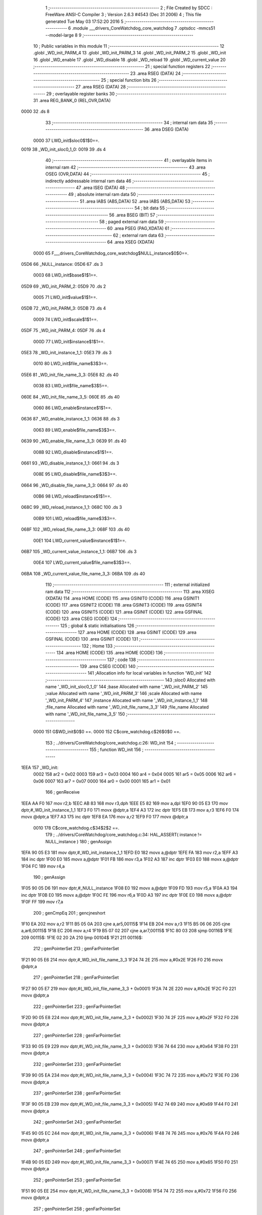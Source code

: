                               1 ;--------------------------------------------------------
                              2 ; File Created by SDCC : FreeWare ANSI-C Compiler
                              3 ; Version 2.6.3 #4543 (Dec 31 2006)
                              4 ; This file generated Tue May 03 17:52:20 2016
                              5 ;--------------------------------------------------------
                              6 	.module ___drivers_CoreWatchdog_core_watchdog
                              7 	.optsdcc -mmcs51 --model-large
                              8 	
                              9 ;--------------------------------------------------------
                             10 ; Public variables in this module
                             11 ;--------------------------------------------------------
                             12 	.globl _WD_init_PARM_4
                             13 	.globl _WD_init_PARM_3
                             14 	.globl _WD_init_PARM_2
                             15 	.globl _WD_init
                             16 	.globl _WD_enable
                             17 	.globl _WD_disable
                             18 	.globl _WD_reload
                             19 	.globl _WD_current_value
                             20 ;--------------------------------------------------------
                             21 ; special function registers
                             22 ;--------------------------------------------------------
                             23 	.area RSEG    (DATA)
                             24 ;--------------------------------------------------------
                             25 ; special function bits
                             26 ;--------------------------------------------------------
                             27 	.area RSEG    (DATA)
                             28 ;--------------------------------------------------------
                             29 ; overlayable register banks
                             30 ;--------------------------------------------------------
                             31 	.area REG_BANK_0	(REL,OVR,DATA)
   0000                      32 	.ds 8
                             33 ;--------------------------------------------------------
                             34 ; internal ram data
                             35 ;--------------------------------------------------------
                             36 	.area DSEG    (DATA)
                    0000     37 LWD_init$sloc0$1$0==.
   0019                      38 _WD_init_sloc0_1_0:
   0019                      39 	.ds 4
                             40 ;--------------------------------------------------------
                             41 ; overlayable items in internal ram 
                             42 ;--------------------------------------------------------
                             43 	.area OSEG    (OVR,DATA)
                             44 ;--------------------------------------------------------
                             45 ; indirectly addressable internal ram data
                             46 ;--------------------------------------------------------
                             47 	.area ISEG    (DATA)
                             48 ;--------------------------------------------------------
                             49 ; absolute internal ram data
                             50 ;--------------------------------------------------------
                             51 	.area IABS    (ABS,DATA)
                             52 	.area IABS    (ABS,DATA)
                             53 ;--------------------------------------------------------
                             54 ; bit data
                             55 ;--------------------------------------------------------
                             56 	.area BSEG    (BIT)
                             57 ;--------------------------------------------------------
                             58 ; paged external ram data
                             59 ;--------------------------------------------------------
                             60 	.area PSEG    (PAG,XDATA)
                             61 ;--------------------------------------------------------
                             62 ; external ram data
                             63 ;--------------------------------------------------------
                             64 	.area XSEG    (XDATA)
                    0000     65 F___drivers_CoreWatchdog_core_watchdog$NULL_instance$0$0==.
   05D6                      66 _NULL_instance:
   05D6                      67 	.ds 3
                    0003     68 LWD_init$base$1$1==.
   05D9                      69 _WD_init_PARM_2:
   05D9                      70 	.ds 2
                    0005     71 LWD_init$value$1$1==.
   05DB                      72 _WD_init_PARM_3:
   05DB                      73 	.ds 4
                    0009     74 LWD_init$scale$1$1==.
   05DF                      75 _WD_init_PARM_4:
   05DF                      76 	.ds 4
                    000D     77 LWD_init$instance$1$1==.
   05E3                      78 _WD_init_instance_1_1:
   05E3                      79 	.ds 3
                    0010     80 LWD_init$file_name$3$3==.
   05E6                      81 _WD_init_file_name_3_3:
   05E6                      82 	.ds 40
                    0038     83 LWD_init$file_name$3$5==.
   060E                      84 _WD_init_file_name_3_5:
   060E                      85 	.ds 40
                    0060     86 LWD_enable$instance$1$1==.
   0636                      87 _WD_enable_instance_1_1:
   0636                      88 	.ds 3
                    0063     89 LWD_enable$file_name$3$3==.
   0639                      90 _WD_enable_file_name_3_3:
   0639                      91 	.ds 40
                    008B     92 LWD_disable$instance$1$1==.
   0661                      93 _WD_disable_instance_1_1:
   0661                      94 	.ds 3
                    008E     95 LWD_disable$file_name$3$3==.
   0664                      96 _WD_disable_file_name_3_3:
   0664                      97 	.ds 40
                    00B6     98 LWD_reload$instance$1$1==.
   068C                      99 _WD_reload_instance_1_1:
   068C                     100 	.ds 3
                    00B9    101 LWD_reload$file_name$3$3==.
   068F                     102 _WD_reload_file_name_3_3:
   068F                     103 	.ds 40
                    00E1    104 LWD_current_value$instance$1$1==.
   06B7                     105 _WD_current_value_instance_1_1:
   06B7                     106 	.ds 3
                    00E4    107 LWD_current_value$file_name$3$3==.
   06BA                     108 _WD_current_value_file_name_3_3:
   06BA                     109 	.ds 40
                            110 ;--------------------------------------------------------
                            111 ; external initialized ram data
                            112 ;--------------------------------------------------------
                            113 	.area XISEG   (XDATA)
                            114 	.area HOME    (CODE)
                            115 	.area GSINIT0 (CODE)
                            116 	.area GSINIT1 (CODE)
                            117 	.area GSINIT2 (CODE)
                            118 	.area GSINIT3 (CODE)
                            119 	.area GSINIT4 (CODE)
                            120 	.area GSINIT5 (CODE)
                            121 	.area GSINIT  (CODE)
                            122 	.area GSFINAL (CODE)
                            123 	.area CSEG    (CODE)
                            124 ;--------------------------------------------------------
                            125 ; global & static initialisations
                            126 ;--------------------------------------------------------
                            127 	.area HOME    (CODE)
                            128 	.area GSINIT  (CODE)
                            129 	.area GSFINAL (CODE)
                            130 	.area GSINIT  (CODE)
                            131 ;--------------------------------------------------------
                            132 ; Home
                            133 ;--------------------------------------------------------
                            134 	.area HOME    (CODE)
                            135 	.area HOME    (CODE)
                            136 ;--------------------------------------------------------
                            137 ; code
                            138 ;--------------------------------------------------------
                            139 	.area CSEG    (CODE)
                            140 ;------------------------------------------------------------
                            141 ;Allocation info for local variables in function 'WD_init'
                            142 ;------------------------------------------------------------
                            143 ;sloc0                     Allocated with name '_WD_init_sloc0_1_0'
                            144 ;base                      Allocated with name '_WD_init_PARM_2'
                            145 ;value                     Allocated with name '_WD_init_PARM_3'
                            146 ;scale                     Allocated with name '_WD_init_PARM_4'
                            147 ;instance                  Allocated with name '_WD_init_instance_1_1'
                            148 ;file_name                 Allocated with name '_WD_init_file_name_3_3'
                            149 ;file_name                 Allocated with name '_WD_init_file_name_3_5'
                            150 ;------------------------------------------------------------
                    0000    151 	G$WD_init$0$0 ==.
                    0000    152 	C$core_watchdog.c$26$0$0 ==.
                            153 ;	../drivers/CoreWatchdog/core_watchdog.c:26: WD_init
                            154 ;	-----------------------------------------
                            155 ;	 function WD_init
                            156 ;	-----------------------------------------
   1EEA                     157 _WD_init:
                    0002    158 	ar2 = 0x02
                    0003    159 	ar3 = 0x03
                    0004    160 	ar4 = 0x04
                    0005    161 	ar5 = 0x05
                    0006    162 	ar6 = 0x06
                    0007    163 	ar7 = 0x07
                    0000    164 	ar0 = 0x00
                    0001    165 	ar1 = 0x01
                            166 ;	genReceive
   1EEA AA F0               167 	mov	r2,b
   1EEC AB 83               168 	mov	r3,dph
   1EEE E5 82               169 	mov	a,dpl
   1EF0 90 05 E3            170 	mov	dptr,#_WD_init_instance_1_1
   1EF3 F0                  171 	movx	@dptr,a
   1EF4 A3                  172 	inc	dptr
   1EF5 EB                  173 	mov	a,r3
   1EF6 F0                  174 	movx	@dptr,a
   1EF7 A3                  175 	inc	dptr
   1EF8 EA                  176 	mov	a,r2
   1EF9 F0                  177 	movx	@dptr,a
                    0010    178 	C$core_watchdog.c$34$2$2 ==.
                            179 ;	../drivers/CoreWatchdog/core_watchdog.c:34: HAL_ASSERT( instance != NULL_instance )
                            180 ;	genAssign
   1EFA 90 05 E3            181 	mov	dptr,#_WD_init_instance_1_1
   1EFD E0                  182 	movx	a,@dptr
   1EFE FA                  183 	mov	r2,a
   1EFF A3                  184 	inc	dptr
   1F00 E0                  185 	movx	a,@dptr
   1F01 FB                  186 	mov	r3,a
   1F02 A3                  187 	inc	dptr
   1F03 E0                  188 	movx	a,@dptr
   1F04 FC                  189 	mov	r4,a
                            190 ;	genAssign
   1F05 90 05 D6            191 	mov	dptr,#_NULL_instance
   1F08 E0                  192 	movx	a,@dptr
   1F09 FD                  193 	mov	r5,a
   1F0A A3                  194 	inc	dptr
   1F0B E0                  195 	movx	a,@dptr
   1F0C FE                  196 	mov	r6,a
   1F0D A3                  197 	inc	dptr
   1F0E E0                  198 	movx	a,@dptr
   1F0F FF                  199 	mov	r7,a
                            200 ;	genCmpEq
                            201 ;	gencjneshort
   1F10 EA                  202 	mov	a,r2
   1F11 B5 05 0A            203 	cjne	a,ar5,00115$
   1F14 EB                  204 	mov	a,r3
   1F15 B5 06 06            205 	cjne	a,ar6,00115$
   1F18 EC                  206 	mov	a,r4
   1F19 B5 07 02            207 	cjne	a,ar7,00115$
   1F1C 80 03               208 	sjmp	00116$
   1F1E                     209 00115$:
   1F1E 02 20 2A            210 	ljmp	00104$
   1F21                     211 00116$:
                            212 ;	genPointerSet
                            213 ;     genFarPointerSet
   1F21 90 05 E6            214 	mov	dptr,#_WD_init_file_name_3_3
   1F24 74 2E               215 	mov	a,#0x2E
   1F26 F0                  216 	movx	@dptr,a
                            217 ;	genPointerSet
                            218 ;     genFarPointerSet
   1F27 90 05 E7            219 	mov	dptr,#(_WD_init_file_name_3_3 + 0x0001)
   1F2A 74 2E               220 	mov	a,#0x2E
   1F2C F0                  221 	movx	@dptr,a
                            222 ;	genPointerSet
                            223 ;     genFarPointerSet
   1F2D 90 05 E8            224 	mov	dptr,#(_WD_init_file_name_3_3 + 0x0002)
   1F30 74 2F               225 	mov	a,#0x2F
   1F32 F0                  226 	movx	@dptr,a
                            227 ;	genPointerSet
                            228 ;     genFarPointerSet
   1F33 90 05 E9            229 	mov	dptr,#(_WD_init_file_name_3_3 + 0x0003)
   1F36 74 64               230 	mov	a,#0x64
   1F38 F0                  231 	movx	@dptr,a
                            232 ;	genPointerSet
                            233 ;     genFarPointerSet
   1F39 90 05 EA            234 	mov	dptr,#(_WD_init_file_name_3_3 + 0x0004)
   1F3C 74 72               235 	mov	a,#0x72
   1F3E F0                  236 	movx	@dptr,a
                            237 ;	genPointerSet
                            238 ;     genFarPointerSet
   1F3F 90 05 EB            239 	mov	dptr,#(_WD_init_file_name_3_3 + 0x0005)
   1F42 74 69               240 	mov	a,#0x69
   1F44 F0                  241 	movx	@dptr,a
                            242 ;	genPointerSet
                            243 ;     genFarPointerSet
   1F45 90 05 EC            244 	mov	dptr,#(_WD_init_file_name_3_3 + 0x0006)
   1F48 74 76               245 	mov	a,#0x76
   1F4A F0                  246 	movx	@dptr,a
                            247 ;	genPointerSet
                            248 ;     genFarPointerSet
   1F4B 90 05 ED            249 	mov	dptr,#(_WD_init_file_name_3_3 + 0x0007)
   1F4E 74 65               250 	mov	a,#0x65
   1F50 F0                  251 	movx	@dptr,a
                            252 ;	genPointerSet
                            253 ;     genFarPointerSet
   1F51 90 05 EE            254 	mov	dptr,#(_WD_init_file_name_3_3 + 0x0008)
   1F54 74 72               255 	mov	a,#0x72
   1F56 F0                  256 	movx	@dptr,a
                            257 ;	genPointerSet
                            258 ;     genFarPointerSet
   1F57 90 05 EF            259 	mov	dptr,#(_WD_init_file_name_3_3 + 0x0009)
   1F5A 74 73               260 	mov	a,#0x73
   1F5C F0                  261 	movx	@dptr,a
                            262 ;	genPointerSet
                            263 ;     genFarPointerSet
   1F5D 90 05 F0            264 	mov	dptr,#(_WD_init_file_name_3_3 + 0x000a)
   1F60 74 2F               265 	mov	a,#0x2F
   1F62 F0                  266 	movx	@dptr,a
                            267 ;	genPointerSet
                            268 ;     genFarPointerSet
   1F63 90 05 F1            269 	mov	dptr,#(_WD_init_file_name_3_3 + 0x000b)
   1F66 74 43               270 	mov	a,#0x43
   1F68 F0                  271 	movx	@dptr,a
                            272 ;	genPointerSet
                            273 ;     genFarPointerSet
   1F69 90 05 F2            274 	mov	dptr,#(_WD_init_file_name_3_3 + 0x000c)
   1F6C 74 6F               275 	mov	a,#0x6F
   1F6E F0                  276 	movx	@dptr,a
                            277 ;	genPointerSet
                            278 ;     genFarPointerSet
   1F6F 90 05 F3            279 	mov	dptr,#(_WD_init_file_name_3_3 + 0x000d)
   1F72 74 72               280 	mov	a,#0x72
   1F74 F0                  281 	movx	@dptr,a
                            282 ;	genPointerSet
                            283 ;     genFarPointerSet
   1F75 90 05 F4            284 	mov	dptr,#(_WD_init_file_name_3_3 + 0x000e)
   1F78 74 65               285 	mov	a,#0x65
   1F7A F0                  286 	movx	@dptr,a
                            287 ;	genPointerSet
                            288 ;     genFarPointerSet
   1F7B 90 05 F5            289 	mov	dptr,#(_WD_init_file_name_3_3 + 0x000f)
   1F7E 74 57               290 	mov	a,#0x57
   1F80 F0                  291 	movx	@dptr,a
                            292 ;	genPointerSet
                            293 ;     genFarPointerSet
   1F81 90 05 F6            294 	mov	dptr,#(_WD_init_file_name_3_3 + 0x0010)
   1F84 74 61               295 	mov	a,#0x61
   1F86 F0                  296 	movx	@dptr,a
                            297 ;	genPointerSet
                            298 ;     genFarPointerSet
   1F87 90 05 F7            299 	mov	dptr,#(_WD_init_file_name_3_3 + 0x0011)
   1F8A 74 74               300 	mov	a,#0x74
   1F8C F0                  301 	movx	@dptr,a
                            302 ;	genPointerSet
                            303 ;     genFarPointerSet
   1F8D 90 05 F8            304 	mov	dptr,#(_WD_init_file_name_3_3 + 0x0012)
   1F90 74 63               305 	mov	a,#0x63
   1F92 F0                  306 	movx	@dptr,a
                            307 ;	genPointerSet
                            308 ;     genFarPointerSet
   1F93 90 05 F9            309 	mov	dptr,#(_WD_init_file_name_3_3 + 0x0013)
   1F96 74 68               310 	mov	a,#0x68
   1F98 F0                  311 	movx	@dptr,a
                            312 ;	genPointerSet
                            313 ;     genFarPointerSet
   1F99 90 05 FA            314 	mov	dptr,#(_WD_init_file_name_3_3 + 0x0014)
   1F9C 74 64               315 	mov	a,#0x64
   1F9E F0                  316 	movx	@dptr,a
                            317 ;	genPointerSet
                            318 ;     genFarPointerSet
   1F9F 90 05 FB            319 	mov	dptr,#(_WD_init_file_name_3_3 + 0x0015)
   1FA2 74 6F               320 	mov	a,#0x6F
   1FA4 F0                  321 	movx	@dptr,a
                            322 ;	genPointerSet
                            323 ;     genFarPointerSet
   1FA5 90 05 FC            324 	mov	dptr,#(_WD_init_file_name_3_3 + 0x0016)
   1FA8 74 67               325 	mov	a,#0x67
   1FAA F0                  326 	movx	@dptr,a
                            327 ;	genPointerSet
                            328 ;     genFarPointerSet
   1FAB 90 05 FD            329 	mov	dptr,#(_WD_init_file_name_3_3 + 0x0017)
   1FAE 74 2F               330 	mov	a,#0x2F
   1FB0 F0                  331 	movx	@dptr,a
                            332 ;	genPointerSet
                            333 ;     genFarPointerSet
   1FB1 90 05 FE            334 	mov	dptr,#(_WD_init_file_name_3_3 + 0x0018)
   1FB4 74 63               335 	mov	a,#0x63
   1FB6 F0                  336 	movx	@dptr,a
                            337 ;	genPointerSet
                            338 ;     genFarPointerSet
   1FB7 90 05 FF            339 	mov	dptr,#(_WD_init_file_name_3_3 + 0x0019)
   1FBA 74 6F               340 	mov	a,#0x6F
   1FBC F0                  341 	movx	@dptr,a
                            342 ;	genPointerSet
                            343 ;     genFarPointerSet
   1FBD 90 06 00            344 	mov	dptr,#(_WD_init_file_name_3_3 + 0x001a)
   1FC0 74 72               345 	mov	a,#0x72
   1FC2 F0                  346 	movx	@dptr,a
                            347 ;	genPointerSet
                            348 ;     genFarPointerSet
   1FC3 90 06 01            349 	mov	dptr,#(_WD_init_file_name_3_3 + 0x001b)
   1FC6 74 65               350 	mov	a,#0x65
   1FC8 F0                  351 	movx	@dptr,a
                            352 ;	genPointerSet
                            353 ;     genFarPointerSet
   1FC9 90 06 02            354 	mov	dptr,#(_WD_init_file_name_3_3 + 0x001c)
   1FCC 74 5F               355 	mov	a,#0x5F
   1FCE F0                  356 	movx	@dptr,a
                            357 ;	genPointerSet
                            358 ;     genFarPointerSet
   1FCF 90 06 03            359 	mov	dptr,#(_WD_init_file_name_3_3 + 0x001d)
   1FD2 74 77               360 	mov	a,#0x77
   1FD4 F0                  361 	movx	@dptr,a
                            362 ;	genPointerSet
                            363 ;     genFarPointerSet
   1FD5 90 06 04            364 	mov	dptr,#(_WD_init_file_name_3_3 + 0x001e)
   1FD8 74 61               365 	mov	a,#0x61
   1FDA F0                  366 	movx	@dptr,a
                            367 ;	genPointerSet
                            368 ;     genFarPointerSet
   1FDB 90 06 05            369 	mov	dptr,#(_WD_init_file_name_3_3 + 0x001f)
   1FDE 74 74               370 	mov	a,#0x74
   1FE0 F0                  371 	movx	@dptr,a
                            372 ;	genPointerSet
                            373 ;     genFarPointerSet
   1FE1 90 06 06            374 	mov	dptr,#(_WD_init_file_name_3_3 + 0x0020)
   1FE4 74 63               375 	mov	a,#0x63
   1FE6 F0                  376 	movx	@dptr,a
                            377 ;	genPointerSet
                            378 ;     genFarPointerSet
   1FE7 90 06 07            379 	mov	dptr,#(_WD_init_file_name_3_3 + 0x0021)
   1FEA 74 68               380 	mov	a,#0x68
   1FEC F0                  381 	movx	@dptr,a
                            382 ;	genPointerSet
                            383 ;     genFarPointerSet
   1FED 90 06 08            384 	mov	dptr,#(_WD_init_file_name_3_3 + 0x0022)
   1FF0 74 64               385 	mov	a,#0x64
   1FF2 F0                  386 	movx	@dptr,a
                            387 ;	genPointerSet
                            388 ;     genFarPointerSet
   1FF3 90 06 09            389 	mov	dptr,#(_WD_init_file_name_3_3 + 0x0023)
   1FF6 74 6F               390 	mov	a,#0x6F
   1FF8 F0                  391 	movx	@dptr,a
                            392 ;	genPointerSet
                            393 ;     genFarPointerSet
   1FF9 90 06 0A            394 	mov	dptr,#(_WD_init_file_name_3_3 + 0x0024)
   1FFC 74 67               395 	mov	a,#0x67
   1FFE F0                  396 	movx	@dptr,a
                            397 ;	genPointerSet
                            398 ;     genFarPointerSet
   1FFF 90 06 0B            399 	mov	dptr,#(_WD_init_file_name_3_3 + 0x0025)
   2002 74 2E               400 	mov	a,#0x2E
   2004 F0                  401 	movx	@dptr,a
                            402 ;	genPointerSet
                            403 ;     genFarPointerSet
   2005 90 06 0C            404 	mov	dptr,#(_WD_init_file_name_3_3 + 0x0026)
   2008 74 63               405 	mov	a,#0x63
   200A F0                  406 	movx	@dptr,a
                            407 ;	genPointerSet
                            408 ;     genFarPointerSet
   200B 90 06 0D            409 	mov	dptr,#(_WD_init_file_name_3_3 + 0x0027)
   200E 74 00               410 	mov	a,#0x00
   2010 F0                  411 	movx	@dptr,a
                            412 ;	genAssign
   2011 90 05 7F            413 	mov	dptr,#_HAL_assert_fail_PARM_2
   2014 74 22               414 	mov	a,#0x22
   2016 F0                  415 	movx	@dptr,a
   2017 E4                  416 	clr	a
   2018 A3                  417 	inc	dptr
   2019 F0                  418 	movx	@dptr,a
   201A A3                  419 	inc	dptr
   201B F0                  420 	movx	@dptr,a
   201C A3                  421 	inc	dptr
   201D F0                  422 	movx	@dptr,a
                            423 ;	genCall
   201E 75 82 E6            424 	mov	dpl,#_WD_init_file_name_3_3
   2021 75 83 05            425 	mov	dph,#(_WD_init_file_name_3_3 >> 8)
   2024 75 F0 00            426 	mov	b,#0x00
   2027 12 1B 3F            427 	lcall	_HAL_assert_fail
   202A                     428 00104$:
                    0140    429 	C$core_watchdog.c$35$2$4 ==.
                            430 ;	../drivers/CoreWatchdog/core_watchdog.c:35: HAL_ASSERT( scale <= WD_PRESCALER_DIV_1024 )
                            431 ;	genAssign
   202A 90 05 DF            432 	mov	dptr,#_WD_init_PARM_4
   202D E0                  433 	movx	a,@dptr
   202E F5 19               434 	mov	_WD_init_sloc0_1_0,a
   2030 A3                  435 	inc	dptr
   2031 E0                  436 	movx	a,@dptr
   2032 F5 1A               437 	mov	(_WD_init_sloc0_1_0 + 1),a
   2034 A3                  438 	inc	dptr
   2035 E0                  439 	movx	a,@dptr
   2036 F5 1B               440 	mov	(_WD_init_sloc0_1_0 + 2),a
   2038 A3                  441 	inc	dptr
   2039 E0                  442 	movx	a,@dptr
   203A F5 1C               443 	mov	(_WD_init_sloc0_1_0 + 3),a
                            444 ;	genCmpGt
                            445 ;	genCmp
   203C C3                  446 	clr	c
   203D 74 09               447 	mov	a,#0x09
   203F 95 19               448 	subb	a,_WD_init_sloc0_1_0
   2041 74 00               449 	mov	a,#0x00
   2043 95 1A               450 	subb	a,(_WD_init_sloc0_1_0 + 1)
   2045 74 00               451 	mov	a,#0x00
   2047 95 1B               452 	subb	a,(_WD_init_sloc0_1_0 + 2)
   2049 74 00               453 	mov	a,#0x00
   204B 95 1C               454 	subb	a,(_WD_init_sloc0_1_0 + 3)
                            455 ;	genIfxJump
   204D 40 03               456 	jc	00117$
   204F 02 21 5B            457 	ljmp	00109$
   2052                     458 00117$:
                            459 ;	genPointerSet
                            460 ;     genFarPointerSet
   2052 90 06 0E            461 	mov	dptr,#_WD_init_file_name_3_5
   2055 74 2E               462 	mov	a,#0x2E
   2057 F0                  463 	movx	@dptr,a
                            464 ;	genPointerSet
                            465 ;     genFarPointerSet
   2058 90 06 0F            466 	mov	dptr,#(_WD_init_file_name_3_5 + 0x0001)
   205B 74 2E               467 	mov	a,#0x2E
   205D F0                  468 	movx	@dptr,a
                            469 ;	genPointerSet
                            470 ;     genFarPointerSet
   205E 90 06 10            471 	mov	dptr,#(_WD_init_file_name_3_5 + 0x0002)
   2061 74 2F               472 	mov	a,#0x2F
   2063 F0                  473 	movx	@dptr,a
                            474 ;	genPointerSet
                            475 ;     genFarPointerSet
   2064 90 06 11            476 	mov	dptr,#(_WD_init_file_name_3_5 + 0x0003)
   2067 74 64               477 	mov	a,#0x64
   2069 F0                  478 	movx	@dptr,a
                            479 ;	genPointerSet
                            480 ;     genFarPointerSet
   206A 90 06 12            481 	mov	dptr,#(_WD_init_file_name_3_5 + 0x0004)
   206D 74 72               482 	mov	a,#0x72
   206F F0                  483 	movx	@dptr,a
                            484 ;	genPointerSet
                            485 ;     genFarPointerSet
   2070 90 06 13            486 	mov	dptr,#(_WD_init_file_name_3_5 + 0x0005)
   2073 74 69               487 	mov	a,#0x69
   2075 F0                  488 	movx	@dptr,a
                            489 ;	genPointerSet
                            490 ;     genFarPointerSet
   2076 90 06 14            491 	mov	dptr,#(_WD_init_file_name_3_5 + 0x0006)
   2079 74 76               492 	mov	a,#0x76
   207B F0                  493 	movx	@dptr,a
                            494 ;	genPointerSet
                            495 ;     genFarPointerSet
   207C 90 06 15            496 	mov	dptr,#(_WD_init_file_name_3_5 + 0x0007)
   207F 74 65               497 	mov	a,#0x65
   2081 F0                  498 	movx	@dptr,a
                            499 ;	genPointerSet
                            500 ;     genFarPointerSet
   2082 90 06 16            501 	mov	dptr,#(_WD_init_file_name_3_5 + 0x0008)
   2085 74 72               502 	mov	a,#0x72
   2087 F0                  503 	movx	@dptr,a
                            504 ;	genPointerSet
                            505 ;     genFarPointerSet
   2088 90 06 17            506 	mov	dptr,#(_WD_init_file_name_3_5 + 0x0009)
   208B 74 73               507 	mov	a,#0x73
   208D F0                  508 	movx	@dptr,a
                            509 ;	genPointerSet
                            510 ;     genFarPointerSet
   208E 90 06 18            511 	mov	dptr,#(_WD_init_file_name_3_5 + 0x000a)
   2091 74 2F               512 	mov	a,#0x2F
   2093 F0                  513 	movx	@dptr,a
                            514 ;	genPointerSet
                            515 ;     genFarPointerSet
   2094 90 06 19            516 	mov	dptr,#(_WD_init_file_name_3_5 + 0x000b)
   2097 74 43               517 	mov	a,#0x43
   2099 F0                  518 	movx	@dptr,a
                            519 ;	genPointerSet
                            520 ;     genFarPointerSet
   209A 90 06 1A            521 	mov	dptr,#(_WD_init_file_name_3_5 + 0x000c)
   209D 74 6F               522 	mov	a,#0x6F
   209F F0                  523 	movx	@dptr,a
                            524 ;	genPointerSet
                            525 ;     genFarPointerSet
   20A0 90 06 1B            526 	mov	dptr,#(_WD_init_file_name_3_5 + 0x000d)
   20A3 74 72               527 	mov	a,#0x72
   20A5 F0                  528 	movx	@dptr,a
                            529 ;	genPointerSet
                            530 ;     genFarPointerSet
   20A6 90 06 1C            531 	mov	dptr,#(_WD_init_file_name_3_5 + 0x000e)
   20A9 74 65               532 	mov	a,#0x65
   20AB F0                  533 	movx	@dptr,a
                            534 ;	genPointerSet
                            535 ;     genFarPointerSet
   20AC 90 06 1D            536 	mov	dptr,#(_WD_init_file_name_3_5 + 0x000f)
   20AF 74 57               537 	mov	a,#0x57
   20B1 F0                  538 	movx	@dptr,a
                            539 ;	genPointerSet
                            540 ;     genFarPointerSet
   20B2 90 06 1E            541 	mov	dptr,#(_WD_init_file_name_3_5 + 0x0010)
   20B5 74 61               542 	mov	a,#0x61
   20B7 F0                  543 	movx	@dptr,a
                            544 ;	genPointerSet
                            545 ;     genFarPointerSet
   20B8 90 06 1F            546 	mov	dptr,#(_WD_init_file_name_3_5 + 0x0011)
   20BB 74 74               547 	mov	a,#0x74
   20BD F0                  548 	movx	@dptr,a
                            549 ;	genPointerSet
                            550 ;     genFarPointerSet
   20BE 90 06 20            551 	mov	dptr,#(_WD_init_file_name_3_5 + 0x0012)
   20C1 74 63               552 	mov	a,#0x63
   20C3 F0                  553 	movx	@dptr,a
                            554 ;	genPointerSet
                            555 ;     genFarPointerSet
   20C4 90 06 21            556 	mov	dptr,#(_WD_init_file_name_3_5 + 0x0013)
   20C7 74 68               557 	mov	a,#0x68
   20C9 F0                  558 	movx	@dptr,a
                            559 ;	genPointerSet
                            560 ;     genFarPointerSet
   20CA 90 06 22            561 	mov	dptr,#(_WD_init_file_name_3_5 + 0x0014)
   20CD 74 64               562 	mov	a,#0x64
   20CF F0                  563 	movx	@dptr,a
                            564 ;	genPointerSet
                            565 ;     genFarPointerSet
   20D0 90 06 23            566 	mov	dptr,#(_WD_init_file_name_3_5 + 0x0015)
   20D3 74 6F               567 	mov	a,#0x6F
   20D5 F0                  568 	movx	@dptr,a
                            569 ;	genPointerSet
                            570 ;     genFarPointerSet
   20D6 90 06 24            571 	mov	dptr,#(_WD_init_file_name_3_5 + 0x0016)
   20D9 74 67               572 	mov	a,#0x67
   20DB F0                  573 	movx	@dptr,a
                            574 ;	genPointerSet
                            575 ;     genFarPointerSet
   20DC 90 06 25            576 	mov	dptr,#(_WD_init_file_name_3_5 + 0x0017)
   20DF 74 2F               577 	mov	a,#0x2F
   20E1 F0                  578 	movx	@dptr,a
                            579 ;	genPointerSet
                            580 ;     genFarPointerSet
   20E2 90 06 26            581 	mov	dptr,#(_WD_init_file_name_3_5 + 0x0018)
   20E5 74 63               582 	mov	a,#0x63
   20E7 F0                  583 	movx	@dptr,a
                            584 ;	genPointerSet
                            585 ;     genFarPointerSet
   20E8 90 06 27            586 	mov	dptr,#(_WD_init_file_name_3_5 + 0x0019)
   20EB 74 6F               587 	mov	a,#0x6F
   20ED F0                  588 	movx	@dptr,a
                            589 ;	genPointerSet
                            590 ;     genFarPointerSet
   20EE 90 06 28            591 	mov	dptr,#(_WD_init_file_name_3_5 + 0x001a)
   20F1 74 72               592 	mov	a,#0x72
   20F3 F0                  593 	movx	@dptr,a
                            594 ;	genPointerSet
                            595 ;     genFarPointerSet
   20F4 90 06 29            596 	mov	dptr,#(_WD_init_file_name_3_5 + 0x001b)
   20F7 74 65               597 	mov	a,#0x65
   20F9 F0                  598 	movx	@dptr,a
                            599 ;	genPointerSet
                            600 ;     genFarPointerSet
   20FA 90 06 2A            601 	mov	dptr,#(_WD_init_file_name_3_5 + 0x001c)
   20FD 74 5F               602 	mov	a,#0x5F
   20FF F0                  603 	movx	@dptr,a
                            604 ;	genPointerSet
                            605 ;     genFarPointerSet
   2100 90 06 2B            606 	mov	dptr,#(_WD_init_file_name_3_5 + 0x001d)
   2103 74 77               607 	mov	a,#0x77
   2105 F0                  608 	movx	@dptr,a
                            609 ;	genPointerSet
                            610 ;     genFarPointerSet
   2106 90 06 2C            611 	mov	dptr,#(_WD_init_file_name_3_5 + 0x001e)
   2109 74 61               612 	mov	a,#0x61
   210B F0                  613 	movx	@dptr,a
                            614 ;	genPointerSet
                            615 ;     genFarPointerSet
   210C 90 06 2D            616 	mov	dptr,#(_WD_init_file_name_3_5 + 0x001f)
   210F 74 74               617 	mov	a,#0x74
   2111 F0                  618 	movx	@dptr,a
                            619 ;	genPointerSet
                            620 ;     genFarPointerSet
   2112 90 06 2E            621 	mov	dptr,#(_WD_init_file_name_3_5 + 0x0020)
   2115 74 63               622 	mov	a,#0x63
   2117 F0                  623 	movx	@dptr,a
                            624 ;	genPointerSet
                            625 ;     genFarPointerSet
   2118 90 06 2F            626 	mov	dptr,#(_WD_init_file_name_3_5 + 0x0021)
   211B 74 68               627 	mov	a,#0x68
   211D F0                  628 	movx	@dptr,a
                            629 ;	genPointerSet
                            630 ;     genFarPointerSet
   211E 90 06 30            631 	mov	dptr,#(_WD_init_file_name_3_5 + 0x0022)
   2121 74 64               632 	mov	a,#0x64
   2123 F0                  633 	movx	@dptr,a
                            634 ;	genPointerSet
                            635 ;     genFarPointerSet
   2124 90 06 31            636 	mov	dptr,#(_WD_init_file_name_3_5 + 0x0023)
   2127 74 6F               637 	mov	a,#0x6F
   2129 F0                  638 	movx	@dptr,a
                            639 ;	genPointerSet
                            640 ;     genFarPointerSet
   212A 90 06 32            641 	mov	dptr,#(_WD_init_file_name_3_5 + 0x0024)
   212D 74 67               642 	mov	a,#0x67
   212F F0                  643 	movx	@dptr,a
                            644 ;	genPointerSet
                            645 ;     genFarPointerSet
   2130 90 06 33            646 	mov	dptr,#(_WD_init_file_name_3_5 + 0x0025)
   2133 74 2E               647 	mov	a,#0x2E
   2135 F0                  648 	movx	@dptr,a
                            649 ;	genPointerSet
                            650 ;     genFarPointerSet
   2136 90 06 34            651 	mov	dptr,#(_WD_init_file_name_3_5 + 0x0026)
   2139 74 63               652 	mov	a,#0x63
   213B F0                  653 	movx	@dptr,a
                            654 ;	genPointerSet
                            655 ;     genFarPointerSet
   213C 90 06 35            656 	mov	dptr,#(_WD_init_file_name_3_5 + 0x0027)
   213F 74 00               657 	mov	a,#0x00
   2141 F0                  658 	movx	@dptr,a
                            659 ;	genAssign
   2142 90 05 7F            660 	mov	dptr,#_HAL_assert_fail_PARM_2
   2145 74 23               661 	mov	a,#0x23
   2147 F0                  662 	movx	@dptr,a
   2148 E4                  663 	clr	a
   2149 A3                  664 	inc	dptr
   214A F0                  665 	movx	@dptr,a
   214B A3                  666 	inc	dptr
   214C F0                  667 	movx	@dptr,a
   214D A3                  668 	inc	dptr
   214E F0                  669 	movx	@dptr,a
                            670 ;	genCall
   214F 75 82 0E            671 	mov	dpl,#_WD_init_file_name_3_5
   2152 75 83 06            672 	mov	dph,#(_WD_init_file_name_3_5 >> 8)
   2155 75 F0 00            673 	mov	b,#0x00
   2158 12 1B 3F            674 	lcall	_HAL_assert_fail
   215B                     675 00109$:
                    0271    676 	C$core_watchdog.c$37$1$1 ==.
                            677 ;	../drivers/CoreWatchdog/core_watchdog.c:37: instance->base_address = base;
                            678 ;	genAssign
   215B 90 05 E3            679 	mov	dptr,#_WD_init_instance_1_1
   215E E0                  680 	movx	a,@dptr
   215F FE                  681 	mov	r6,a
   2160 A3                  682 	inc	dptr
   2161 E0                  683 	movx	a,@dptr
   2162 FF                  684 	mov	r7,a
   2163 A3                  685 	inc	dptr
   2164 E0                  686 	movx	a,@dptr
   2165 F8                  687 	mov	r0,a
                            688 ;	genAssign
   2166 90 05 D9            689 	mov	dptr,#_WD_init_PARM_2
   2169 E0                  690 	movx	a,@dptr
   216A F9                  691 	mov	r1,a
   216B A3                  692 	inc	dptr
   216C E0                  693 	movx	a,@dptr
   216D FA                  694 	mov	r2,a
                            695 ;	genPointerSet
                            696 ;	genGenPointerSet
   216E 8E 82               697 	mov	dpl,r6
   2170 8F 83               698 	mov	dph,r7
   2172 88 F0               699 	mov	b,r0
   2174 E9                  700 	mov	a,r1
   2175 12 70 17            701 	lcall	__gptrput
   2178 A3                  702 	inc	dptr
   2179 EA                  703 	mov	a,r2
   217A 12 70 17            704 	lcall	__gptrput
                    0293    705 	C$core_watchdog.c$40$1$1 ==.
                            706 ;	../drivers/CoreWatchdog/core_watchdog.c:40: HAL_set_32bit_reg_field( instance->base_address, WDOGCONTROL_WATCHDOG_ENABLE, 0 );
                            707 ;	genPlus
                            708 ;	genPlusIncr
   217D 74 08               709 	mov	a,#0x08
   217F 25 01               710 	add	a,ar1
   2181 F9                  711 	mov	r1,a
   2182 74 00               712 	mov	a,#0x00
   2184 35 02               713 	addc	a,ar2
   2186 FA                  714 	mov	r2,a
                            715 ;	genAssign
   2187 90 05 A1            716 	mov	dptr,#_HW_set_32bit_reg_field_PARM_2
   218A 74 04               717 	mov	a,#0x04
   218C F0                  718 	movx	@dptr,a
                            719 ;	genAssign
   218D 90 05 A2            720 	mov	dptr,#_HW_set_32bit_reg_field_PARM_3
   2190 74 10               721 	mov	a,#0x10
   2192 F0                  722 	movx	@dptr,a
   2193 E4                  723 	clr	a
   2194 A3                  724 	inc	dptr
   2195 F0                  725 	movx	@dptr,a
   2196 A3                  726 	inc	dptr
   2197 F0                  727 	movx	@dptr,a
   2198 A3                  728 	inc	dptr
   2199 F0                  729 	movx	@dptr,a
                            730 ;	genAssign
   219A 90 05 A6            731 	mov	dptr,#_HW_set_32bit_reg_field_PARM_4
   219D E4                  732 	clr	a
   219E F0                  733 	movx	@dptr,a
   219F A3                  734 	inc	dptr
   21A0 F0                  735 	movx	@dptr,a
   21A1 A3                  736 	inc	dptr
   21A2 F0                  737 	movx	@dptr,a
   21A3 A3                  738 	inc	dptr
   21A4 F0                  739 	movx	@dptr,a
                            740 ;	genCall
   21A5 89 82               741 	mov	dpl,r1
   21A7 8A 83               742 	mov	dph,r2
   21A9 C0 06               743 	push	ar6
   21AB C0 07               744 	push	ar7
   21AD C0 00               745 	push	ar0
   21AF 12 1C 03            746 	lcall	_HW_set_32bit_reg_field
   21B2 D0 00               747 	pop	ar0
   21B4 D0 07               748 	pop	ar7
   21B6 D0 06               749 	pop	ar6
                    02CE    750 	C$core_watchdog.c$43$1$1 ==.
                            751 ;	../drivers/CoreWatchdog/core_watchdog.c:43: HAL_set_32bit_reg_field( instance->base_address, WDOGCONTROL_PRESCALE, scale );
                            752 ;	genPointerGet
                            753 ;	genGenPointerGet
   21B8 8E 82               754 	mov	dpl,r6
   21BA 8F 83               755 	mov	dph,r7
   21BC 88 F0               756 	mov	b,r0
   21BE 12 71 69            757 	lcall	__gptrget
   21C1 FA                  758 	mov	r2,a
   21C2 A3                  759 	inc	dptr
   21C3 12 71 69            760 	lcall	__gptrget
   21C6 FB                  761 	mov	r3,a
                            762 ;	genPlus
                            763 ;	genPlusIncr
   21C7 74 08               764 	mov	a,#0x08
   21C9 25 02               765 	add	a,ar2
   21CB FA                  766 	mov	r2,a
   21CC 74 00               767 	mov	a,#0x00
   21CE 35 03               768 	addc	a,ar3
   21D0 FB                  769 	mov	r3,a
                            770 ;	genAssign
   21D1 90 05 A1            771 	mov	dptr,#_HW_set_32bit_reg_field_PARM_2
   21D4 74 00               772 	mov	a,#0x00
   21D6 F0                  773 	movx	@dptr,a
                            774 ;	genAssign
   21D7 90 05 A2            775 	mov	dptr,#_HW_set_32bit_reg_field_PARM_3
   21DA 74 0F               776 	mov	a,#0x0F
   21DC F0                  777 	movx	@dptr,a
   21DD E4                  778 	clr	a
   21DE A3                  779 	inc	dptr
   21DF F0                  780 	movx	@dptr,a
   21E0 A3                  781 	inc	dptr
   21E1 F0                  782 	movx	@dptr,a
   21E2 A3                  783 	inc	dptr
   21E3 F0                  784 	movx	@dptr,a
                            785 ;	genAssign
   21E4 90 05 A6            786 	mov	dptr,#_HW_set_32bit_reg_field_PARM_4
   21E7 E5 19               787 	mov	a,_WD_init_sloc0_1_0
   21E9 F0                  788 	movx	@dptr,a
   21EA A3                  789 	inc	dptr
   21EB E5 1A               790 	mov	a,(_WD_init_sloc0_1_0 + 1)
   21ED F0                  791 	movx	@dptr,a
   21EE A3                  792 	inc	dptr
   21EF E5 1B               793 	mov	a,(_WD_init_sloc0_1_0 + 2)
   21F1 F0                  794 	movx	@dptr,a
   21F2 A3                  795 	inc	dptr
   21F3 E5 1C               796 	mov	a,(_WD_init_sloc0_1_0 + 3)
   21F5 F0                  797 	movx	@dptr,a
                            798 ;	genCall
   21F6 8A 82               799 	mov	dpl,r2
   21F8 8B 83               800 	mov	dph,r3
   21FA C0 06               801 	push	ar6
   21FC C0 07               802 	push	ar7
   21FE C0 00               803 	push	ar0
   2200 12 1C 03            804 	lcall	_HW_set_32bit_reg_field
   2203 D0 00               805 	pop	ar0
   2205 D0 07               806 	pop	ar7
   2207 D0 06               807 	pop	ar6
                    031F    808 	C$core_watchdog.c$44$1$1 ==.
                            809 ;	../drivers/CoreWatchdog/core_watchdog.c:44: HAL_set_32bit_reg( instance->base_address, WDOGLOAD, value );
                            810 ;	genPointerGet
                            811 ;	genGenPointerGet
   2209 8E 82               812 	mov	dpl,r6
   220B 8F 83               813 	mov	dph,r7
   220D 88 F0               814 	mov	b,r0
   220F 12 71 69            815 	lcall	__gptrget
   2212 FE                  816 	mov	r6,a
   2213 A3                  817 	inc	dptr
   2214 12 71 69            818 	lcall	__gptrget
   2217 FF                  819 	mov	r7,a
                            820 ;	genAssign
   2218 90 05 DB            821 	mov	dptr,#_WD_init_PARM_3
   221B E0                  822 	movx	a,@dptr
   221C FA                  823 	mov	r2,a
   221D A3                  824 	inc	dptr
   221E E0                  825 	movx	a,@dptr
   221F FB                  826 	mov	r3,a
   2220 A3                  827 	inc	dptr
   2221 E0                  828 	movx	a,@dptr
   2222 FC                  829 	mov	r4,a
   2223 A3                  830 	inc	dptr
   2224 E0                  831 	movx	a,@dptr
   2225 FD                  832 	mov	r5,a
                            833 ;	genAssign
   2226 90 05 9D            834 	mov	dptr,#_HW_set_32bit_reg_PARM_2
   2229 EA                  835 	mov	a,r2
   222A F0                  836 	movx	@dptr,a
   222B A3                  837 	inc	dptr
   222C EB                  838 	mov	a,r3
   222D F0                  839 	movx	@dptr,a
   222E A3                  840 	inc	dptr
   222F EC                  841 	mov	a,r4
   2230 F0                  842 	movx	@dptr,a
   2231 A3                  843 	inc	dptr
   2232 ED                  844 	mov	a,r5
   2233 F0                  845 	movx	@dptr,a
                            846 ;	genCall
   2234 8E 82               847 	mov	dpl,r6
   2236 8F 83               848 	mov	dph,r7
   2238 12 1B AB            849 	lcall	_HW_set_32bit_reg
   223B                     850 00111$:
                    0351    851 	C$core_watchdog.c$45$1$1 ==.
                    0351    852 	XG$WD_init$0$0 ==.
   223B 22                  853 	ret
                            854 ;------------------------------------------------------------
                            855 ;Allocation info for local variables in function 'WD_enable'
                            856 ;------------------------------------------------------------
                            857 ;instance                  Allocated with name '_WD_enable_instance_1_1'
                            858 ;file_name                 Allocated with name '_WD_enable_file_name_3_3'
                            859 ;------------------------------------------------------------
                    0352    860 	G$WD_enable$0$0 ==.
                    0352    861 	C$core_watchdog.c$52$1$1 ==.
                            862 ;	../drivers/CoreWatchdog/core_watchdog.c:52: WD_enable
                            863 ;	-----------------------------------------
                            864 ;	 function WD_enable
                            865 ;	-----------------------------------------
   223C                     866 _WD_enable:
                            867 ;	genReceive
   223C AA F0               868 	mov	r2,b
   223E AB 83               869 	mov	r3,dph
   2240 E5 82               870 	mov	a,dpl
   2242 90 06 36            871 	mov	dptr,#_WD_enable_instance_1_1
   2245 F0                  872 	movx	@dptr,a
   2246 A3                  873 	inc	dptr
   2247 EB                  874 	mov	a,r3
   2248 F0                  875 	movx	@dptr,a
   2249 A3                  876 	inc	dptr
   224A EA                  877 	mov	a,r2
   224B F0                  878 	movx	@dptr,a
                    0362    879 	C$core_watchdog.c$57$2$2 ==.
                            880 ;	../drivers/CoreWatchdog/core_watchdog.c:57: HAL_ASSERT( instance != NULL_instance )
                            881 ;	genAssign
   224C 90 06 36            882 	mov	dptr,#_WD_enable_instance_1_1
   224F E0                  883 	movx	a,@dptr
   2250 FA                  884 	mov	r2,a
   2251 A3                  885 	inc	dptr
   2252 E0                  886 	movx	a,@dptr
   2253 FB                  887 	mov	r3,a
   2254 A3                  888 	inc	dptr
   2255 E0                  889 	movx	a,@dptr
   2256 FC                  890 	mov	r4,a
                            891 ;	genAssign
   2257 90 05 D6            892 	mov	dptr,#_NULL_instance
   225A E0                  893 	movx	a,@dptr
   225B FD                  894 	mov	r5,a
   225C A3                  895 	inc	dptr
   225D E0                  896 	movx	a,@dptr
   225E FE                  897 	mov	r6,a
   225F A3                  898 	inc	dptr
   2260 E0                  899 	movx	a,@dptr
   2261 FF                  900 	mov	r7,a
                            901 ;	genCmpEq
                            902 ;	gencjneshort
   2262 EA                  903 	mov	a,r2
   2263 B5 05 0A            904 	cjne	a,ar5,00109$
   2266 EB                  905 	mov	a,r3
   2267 B5 06 06            906 	cjne	a,ar6,00109$
   226A EC                  907 	mov	a,r4
   226B B5 07 02            908 	cjne	a,ar7,00109$
   226E 80 03               909 	sjmp	00110$
   2270                     910 00109$:
   2270 02 23 7C            911 	ljmp	00104$
   2273                     912 00110$:
                            913 ;	genPointerSet
                            914 ;     genFarPointerSet
   2273 90 06 39            915 	mov	dptr,#_WD_enable_file_name_3_3
   2276 74 2E               916 	mov	a,#0x2E
   2278 F0                  917 	movx	@dptr,a
                            918 ;	genPointerSet
                            919 ;     genFarPointerSet
   2279 90 06 3A            920 	mov	dptr,#(_WD_enable_file_name_3_3 + 0x0001)
   227C 74 2E               921 	mov	a,#0x2E
   227E F0                  922 	movx	@dptr,a
                            923 ;	genPointerSet
                            924 ;     genFarPointerSet
   227F 90 06 3B            925 	mov	dptr,#(_WD_enable_file_name_3_3 + 0x0002)
   2282 74 2F               926 	mov	a,#0x2F
   2284 F0                  927 	movx	@dptr,a
                            928 ;	genPointerSet
                            929 ;     genFarPointerSet
   2285 90 06 3C            930 	mov	dptr,#(_WD_enable_file_name_3_3 + 0x0003)
   2288 74 64               931 	mov	a,#0x64
   228A F0                  932 	movx	@dptr,a
                            933 ;	genPointerSet
                            934 ;     genFarPointerSet
   228B 90 06 3D            935 	mov	dptr,#(_WD_enable_file_name_3_3 + 0x0004)
   228E 74 72               936 	mov	a,#0x72
   2290 F0                  937 	movx	@dptr,a
                            938 ;	genPointerSet
                            939 ;     genFarPointerSet
   2291 90 06 3E            940 	mov	dptr,#(_WD_enable_file_name_3_3 + 0x0005)
   2294 74 69               941 	mov	a,#0x69
   2296 F0                  942 	movx	@dptr,a
                            943 ;	genPointerSet
                            944 ;     genFarPointerSet
   2297 90 06 3F            945 	mov	dptr,#(_WD_enable_file_name_3_3 + 0x0006)
   229A 74 76               946 	mov	a,#0x76
   229C F0                  947 	movx	@dptr,a
                            948 ;	genPointerSet
                            949 ;     genFarPointerSet
   229D 90 06 40            950 	mov	dptr,#(_WD_enable_file_name_3_3 + 0x0007)
   22A0 74 65               951 	mov	a,#0x65
   22A2 F0                  952 	movx	@dptr,a
                            953 ;	genPointerSet
                            954 ;     genFarPointerSet
   22A3 90 06 41            955 	mov	dptr,#(_WD_enable_file_name_3_3 + 0x0008)
   22A6 74 72               956 	mov	a,#0x72
   22A8 F0                  957 	movx	@dptr,a
                            958 ;	genPointerSet
                            959 ;     genFarPointerSet
   22A9 90 06 42            960 	mov	dptr,#(_WD_enable_file_name_3_3 + 0x0009)
   22AC 74 73               961 	mov	a,#0x73
   22AE F0                  962 	movx	@dptr,a
                            963 ;	genPointerSet
                            964 ;     genFarPointerSet
   22AF 90 06 43            965 	mov	dptr,#(_WD_enable_file_name_3_3 + 0x000a)
   22B2 74 2F               966 	mov	a,#0x2F
   22B4 F0                  967 	movx	@dptr,a
                            968 ;	genPointerSet
                            969 ;     genFarPointerSet
   22B5 90 06 44            970 	mov	dptr,#(_WD_enable_file_name_3_3 + 0x000b)
   22B8 74 43               971 	mov	a,#0x43
   22BA F0                  972 	movx	@dptr,a
                            973 ;	genPointerSet
                            974 ;     genFarPointerSet
   22BB 90 06 45            975 	mov	dptr,#(_WD_enable_file_name_3_3 + 0x000c)
   22BE 74 6F               976 	mov	a,#0x6F
   22C0 F0                  977 	movx	@dptr,a
                            978 ;	genPointerSet
                            979 ;     genFarPointerSet
   22C1 90 06 46            980 	mov	dptr,#(_WD_enable_file_name_3_3 + 0x000d)
   22C4 74 72               981 	mov	a,#0x72
   22C6 F0                  982 	movx	@dptr,a
                            983 ;	genPointerSet
                            984 ;     genFarPointerSet
   22C7 90 06 47            985 	mov	dptr,#(_WD_enable_file_name_3_3 + 0x000e)
   22CA 74 65               986 	mov	a,#0x65
   22CC F0                  987 	movx	@dptr,a
                            988 ;	genPointerSet
                            989 ;     genFarPointerSet
   22CD 90 06 48            990 	mov	dptr,#(_WD_enable_file_name_3_3 + 0x000f)
   22D0 74 57               991 	mov	a,#0x57
   22D2 F0                  992 	movx	@dptr,a
                            993 ;	genPointerSet
                            994 ;     genFarPointerSet
   22D3 90 06 49            995 	mov	dptr,#(_WD_enable_file_name_3_3 + 0x0010)
   22D6 74 61               996 	mov	a,#0x61
   22D8 F0                  997 	movx	@dptr,a
                            998 ;	genPointerSet
                            999 ;     genFarPointerSet
   22D9 90 06 4A           1000 	mov	dptr,#(_WD_enable_file_name_3_3 + 0x0011)
   22DC 74 74              1001 	mov	a,#0x74
   22DE F0                 1002 	movx	@dptr,a
                           1003 ;	genPointerSet
                           1004 ;     genFarPointerSet
   22DF 90 06 4B           1005 	mov	dptr,#(_WD_enable_file_name_3_3 + 0x0012)
   22E2 74 63              1006 	mov	a,#0x63
   22E4 F0                 1007 	movx	@dptr,a
                           1008 ;	genPointerSet
                           1009 ;     genFarPointerSet
   22E5 90 06 4C           1010 	mov	dptr,#(_WD_enable_file_name_3_3 + 0x0013)
   22E8 74 68              1011 	mov	a,#0x68
   22EA F0                 1012 	movx	@dptr,a
                           1013 ;	genPointerSet
                           1014 ;     genFarPointerSet
   22EB 90 06 4D           1015 	mov	dptr,#(_WD_enable_file_name_3_3 + 0x0014)
   22EE 74 64              1016 	mov	a,#0x64
   22F0 F0                 1017 	movx	@dptr,a
                           1018 ;	genPointerSet
                           1019 ;     genFarPointerSet
   22F1 90 06 4E           1020 	mov	dptr,#(_WD_enable_file_name_3_3 + 0x0015)
   22F4 74 6F              1021 	mov	a,#0x6F
   22F6 F0                 1022 	movx	@dptr,a
                           1023 ;	genPointerSet
                           1024 ;     genFarPointerSet
   22F7 90 06 4F           1025 	mov	dptr,#(_WD_enable_file_name_3_3 + 0x0016)
   22FA 74 67              1026 	mov	a,#0x67
   22FC F0                 1027 	movx	@dptr,a
                           1028 ;	genPointerSet
                           1029 ;     genFarPointerSet
   22FD 90 06 50           1030 	mov	dptr,#(_WD_enable_file_name_3_3 + 0x0017)
   2300 74 2F              1031 	mov	a,#0x2F
   2302 F0                 1032 	movx	@dptr,a
                           1033 ;	genPointerSet
                           1034 ;     genFarPointerSet
   2303 90 06 51           1035 	mov	dptr,#(_WD_enable_file_name_3_3 + 0x0018)
   2306 74 63              1036 	mov	a,#0x63
   2308 F0                 1037 	movx	@dptr,a
                           1038 ;	genPointerSet
                           1039 ;     genFarPointerSet
   2309 90 06 52           1040 	mov	dptr,#(_WD_enable_file_name_3_3 + 0x0019)
   230C 74 6F              1041 	mov	a,#0x6F
   230E F0                 1042 	movx	@dptr,a
                           1043 ;	genPointerSet
                           1044 ;     genFarPointerSet
   230F 90 06 53           1045 	mov	dptr,#(_WD_enable_file_name_3_3 + 0x001a)
   2312 74 72              1046 	mov	a,#0x72
   2314 F0                 1047 	movx	@dptr,a
                           1048 ;	genPointerSet
                           1049 ;     genFarPointerSet
   2315 90 06 54           1050 	mov	dptr,#(_WD_enable_file_name_3_3 + 0x001b)
   2318 74 65              1051 	mov	a,#0x65
   231A F0                 1052 	movx	@dptr,a
                           1053 ;	genPointerSet
                           1054 ;     genFarPointerSet
   231B 90 06 55           1055 	mov	dptr,#(_WD_enable_file_name_3_3 + 0x001c)
   231E 74 5F              1056 	mov	a,#0x5F
   2320 F0                 1057 	movx	@dptr,a
                           1058 ;	genPointerSet
                           1059 ;     genFarPointerSet
   2321 90 06 56           1060 	mov	dptr,#(_WD_enable_file_name_3_3 + 0x001d)
   2324 74 77              1061 	mov	a,#0x77
   2326 F0                 1062 	movx	@dptr,a
                           1063 ;	genPointerSet
                           1064 ;     genFarPointerSet
   2327 90 06 57           1065 	mov	dptr,#(_WD_enable_file_name_3_3 + 0x001e)
   232A 74 61              1066 	mov	a,#0x61
   232C F0                 1067 	movx	@dptr,a
                           1068 ;	genPointerSet
                           1069 ;     genFarPointerSet
   232D 90 06 58           1070 	mov	dptr,#(_WD_enable_file_name_3_3 + 0x001f)
   2330 74 74              1071 	mov	a,#0x74
   2332 F0                 1072 	movx	@dptr,a
                           1073 ;	genPointerSet
                           1074 ;     genFarPointerSet
   2333 90 06 59           1075 	mov	dptr,#(_WD_enable_file_name_3_3 + 0x0020)
   2336 74 63              1076 	mov	a,#0x63
   2338 F0                 1077 	movx	@dptr,a
                           1078 ;	genPointerSet
                           1079 ;     genFarPointerSet
   2339 90 06 5A           1080 	mov	dptr,#(_WD_enable_file_name_3_3 + 0x0021)
   233C 74 68              1081 	mov	a,#0x68
   233E F0                 1082 	movx	@dptr,a
                           1083 ;	genPointerSet
                           1084 ;     genFarPointerSet
   233F 90 06 5B           1085 	mov	dptr,#(_WD_enable_file_name_3_3 + 0x0022)
   2342 74 64              1086 	mov	a,#0x64
   2344 F0                 1087 	movx	@dptr,a
                           1088 ;	genPointerSet
                           1089 ;     genFarPointerSet
   2345 90 06 5C           1090 	mov	dptr,#(_WD_enable_file_name_3_3 + 0x0023)
   2348 74 6F              1091 	mov	a,#0x6F
   234A F0                 1092 	movx	@dptr,a
                           1093 ;	genPointerSet
                           1094 ;     genFarPointerSet
   234B 90 06 5D           1095 	mov	dptr,#(_WD_enable_file_name_3_3 + 0x0024)
   234E 74 67              1096 	mov	a,#0x67
   2350 F0                 1097 	movx	@dptr,a
                           1098 ;	genPointerSet
                           1099 ;     genFarPointerSet
   2351 90 06 5E           1100 	mov	dptr,#(_WD_enable_file_name_3_3 + 0x0025)
   2354 74 2E              1101 	mov	a,#0x2E
   2356 F0                 1102 	movx	@dptr,a
                           1103 ;	genPointerSet
                           1104 ;     genFarPointerSet
   2357 90 06 5F           1105 	mov	dptr,#(_WD_enable_file_name_3_3 + 0x0026)
   235A 74 63              1106 	mov	a,#0x63
   235C F0                 1107 	movx	@dptr,a
                           1108 ;	genPointerSet
                           1109 ;     genFarPointerSet
   235D 90 06 60           1110 	mov	dptr,#(_WD_enable_file_name_3_3 + 0x0027)
   2360 74 00              1111 	mov	a,#0x00
   2362 F0                 1112 	movx	@dptr,a
                           1113 ;	genAssign
   2363 90 05 7F           1114 	mov	dptr,#_HAL_assert_fail_PARM_2
   2366 74 39              1115 	mov	a,#0x39
   2368 F0                 1116 	movx	@dptr,a
   2369 E4                 1117 	clr	a
   236A A3                 1118 	inc	dptr
   236B F0                 1119 	movx	@dptr,a
   236C A3                 1120 	inc	dptr
   236D F0                 1121 	movx	@dptr,a
   236E A3                 1122 	inc	dptr
   236F F0                 1123 	movx	@dptr,a
                           1124 ;	genCall
   2370 75 82 39           1125 	mov	dpl,#_WD_enable_file_name_3_3
   2373 75 83 06           1126 	mov	dph,#(_WD_enable_file_name_3_3 >> 8)
   2376 75 F0 00           1127 	mov	b,#0x00
   2379 12 1B 3F           1128 	lcall	_HAL_assert_fail
   237C                    1129 00104$:
                    0492   1130 	C$core_watchdog.c$59$1$1 ==.
                           1131 ;	../drivers/CoreWatchdog/core_watchdog.c:59: HAL_set_32bit_reg_field( instance->base_address, WDOGCONTROL_WATCHDOG_ENABLE, 1 );
                           1132 ;	genAssign
   237C 90 06 36           1133 	mov	dptr,#_WD_enable_instance_1_1
   237F E0                 1134 	movx	a,@dptr
   2380 FA                 1135 	mov	r2,a
   2381 A3                 1136 	inc	dptr
   2382 E0                 1137 	movx	a,@dptr
   2383 FB                 1138 	mov	r3,a
   2384 A3                 1139 	inc	dptr
   2385 E0                 1140 	movx	a,@dptr
   2386 FC                 1141 	mov	r4,a
                           1142 ;	genPointerGet
                           1143 ;	genGenPointerGet
   2387 8A 82              1144 	mov	dpl,r2
   2389 8B 83              1145 	mov	dph,r3
   238B 8C F0              1146 	mov	b,r4
   238D 12 71 69           1147 	lcall	__gptrget
   2390 FA                 1148 	mov	r2,a
   2391 A3                 1149 	inc	dptr
   2392 12 71 69           1150 	lcall	__gptrget
   2395 FB                 1151 	mov	r3,a
                           1152 ;	genPlus
                           1153 ;	genPlusIncr
   2396 74 08              1154 	mov	a,#0x08
   2398 25 02              1155 	add	a,ar2
   239A FA                 1156 	mov	r2,a
   239B 74 00              1157 	mov	a,#0x00
   239D 35 03              1158 	addc	a,ar3
   239F FB                 1159 	mov	r3,a
                           1160 ;	genAssign
   23A0 90 05 A1           1161 	mov	dptr,#_HW_set_32bit_reg_field_PARM_2
   23A3 74 04              1162 	mov	a,#0x04
   23A5 F0                 1163 	movx	@dptr,a
                           1164 ;	genAssign
   23A6 90 05 A2           1165 	mov	dptr,#_HW_set_32bit_reg_field_PARM_3
   23A9 74 10              1166 	mov	a,#0x10
   23AB F0                 1167 	movx	@dptr,a
   23AC E4                 1168 	clr	a
   23AD A3                 1169 	inc	dptr
   23AE F0                 1170 	movx	@dptr,a
   23AF A3                 1171 	inc	dptr
   23B0 F0                 1172 	movx	@dptr,a
   23B1 A3                 1173 	inc	dptr
   23B2 F0                 1174 	movx	@dptr,a
                           1175 ;	genAssign
   23B3 90 05 A6           1176 	mov	dptr,#_HW_set_32bit_reg_field_PARM_4
   23B6 74 01              1177 	mov	a,#0x01
   23B8 F0                 1178 	movx	@dptr,a
   23B9 E4                 1179 	clr	a
   23BA A3                 1180 	inc	dptr
   23BB F0                 1181 	movx	@dptr,a
   23BC A3                 1182 	inc	dptr
   23BD F0                 1183 	movx	@dptr,a
   23BE A3                 1184 	inc	dptr
   23BF F0                 1185 	movx	@dptr,a
                           1186 ;	genCall
   23C0 8A 82              1187 	mov	dpl,r2
   23C2 8B 83              1188 	mov	dph,r3
   23C4 12 1C 03           1189 	lcall	_HW_set_32bit_reg_field
   23C7                    1190 00106$:
                    04DD   1191 	C$core_watchdog.c$60$1$1 ==.
                    04DD   1192 	XG$WD_enable$0$0 ==.
   23C7 22                 1193 	ret
                           1194 ;------------------------------------------------------------
                           1195 ;Allocation info for local variables in function 'WD_disable'
                           1196 ;------------------------------------------------------------
                           1197 ;instance                  Allocated with name '_WD_disable_instance_1_1'
                           1198 ;file_name                 Allocated with name '_WD_disable_file_name_3_3'
                           1199 ;------------------------------------------------------------
                    04DE   1200 	G$WD_disable$0$0 ==.
                    04DE   1201 	C$core_watchdog.c$68$1$1 ==.
                           1202 ;	../drivers/CoreWatchdog/core_watchdog.c:68: WD_disable
                           1203 ;	-----------------------------------------
                           1204 ;	 function WD_disable
                           1205 ;	-----------------------------------------
   23C8                    1206 _WD_disable:
                           1207 ;	genReceive
   23C8 AA F0              1208 	mov	r2,b
   23CA AB 83              1209 	mov	r3,dph
   23CC E5 82              1210 	mov	a,dpl
   23CE 90 06 61           1211 	mov	dptr,#_WD_disable_instance_1_1
   23D1 F0                 1212 	movx	@dptr,a
   23D2 A3                 1213 	inc	dptr
   23D3 EB                 1214 	mov	a,r3
   23D4 F0                 1215 	movx	@dptr,a
   23D5 A3                 1216 	inc	dptr
   23D6 EA                 1217 	mov	a,r2
   23D7 F0                 1218 	movx	@dptr,a
                    04EE   1219 	C$core_watchdog.c$73$2$2 ==.
                           1220 ;	../drivers/CoreWatchdog/core_watchdog.c:73: HAL_ASSERT( instance != NULL_instance )
                           1221 ;	genAssign
   23D8 90 06 61           1222 	mov	dptr,#_WD_disable_instance_1_1
   23DB E0                 1223 	movx	a,@dptr
   23DC FA                 1224 	mov	r2,a
   23DD A3                 1225 	inc	dptr
   23DE E0                 1226 	movx	a,@dptr
   23DF FB                 1227 	mov	r3,a
   23E0 A3                 1228 	inc	dptr
   23E1 E0                 1229 	movx	a,@dptr
   23E2 FC                 1230 	mov	r4,a
                           1231 ;	genAssign
   23E3 90 05 D6           1232 	mov	dptr,#_NULL_instance
   23E6 E0                 1233 	movx	a,@dptr
   23E7 FD                 1234 	mov	r5,a
   23E8 A3                 1235 	inc	dptr
   23E9 E0                 1236 	movx	a,@dptr
   23EA FE                 1237 	mov	r6,a
   23EB A3                 1238 	inc	dptr
   23EC E0                 1239 	movx	a,@dptr
   23ED FF                 1240 	mov	r7,a
                           1241 ;	genCmpEq
                           1242 ;	gencjneshort
   23EE EA                 1243 	mov	a,r2
   23EF B5 05 0A           1244 	cjne	a,ar5,00109$
   23F2 EB                 1245 	mov	a,r3
   23F3 B5 06 06           1246 	cjne	a,ar6,00109$
   23F6 EC                 1247 	mov	a,r4
   23F7 B5 07 02           1248 	cjne	a,ar7,00109$
   23FA 80 03              1249 	sjmp	00110$
   23FC                    1250 00109$:
   23FC 02 25 08           1251 	ljmp	00104$
   23FF                    1252 00110$:
                           1253 ;	genPointerSet
                           1254 ;     genFarPointerSet
   23FF 90 06 64           1255 	mov	dptr,#_WD_disable_file_name_3_3
   2402 74 2E              1256 	mov	a,#0x2E
   2404 F0                 1257 	movx	@dptr,a
                           1258 ;	genPointerSet
                           1259 ;     genFarPointerSet
   2405 90 06 65           1260 	mov	dptr,#(_WD_disable_file_name_3_3 + 0x0001)
   2408 74 2E              1261 	mov	a,#0x2E
   240A F0                 1262 	movx	@dptr,a
                           1263 ;	genPointerSet
                           1264 ;     genFarPointerSet
   240B 90 06 66           1265 	mov	dptr,#(_WD_disable_file_name_3_3 + 0x0002)
   240E 74 2F              1266 	mov	a,#0x2F
   2410 F0                 1267 	movx	@dptr,a
                           1268 ;	genPointerSet
                           1269 ;     genFarPointerSet
   2411 90 06 67           1270 	mov	dptr,#(_WD_disable_file_name_3_3 + 0x0003)
   2414 74 64              1271 	mov	a,#0x64
   2416 F0                 1272 	movx	@dptr,a
                           1273 ;	genPointerSet
                           1274 ;     genFarPointerSet
   2417 90 06 68           1275 	mov	dptr,#(_WD_disable_file_name_3_3 + 0x0004)
   241A 74 72              1276 	mov	a,#0x72
   241C F0                 1277 	movx	@dptr,a
                           1278 ;	genPointerSet
                           1279 ;     genFarPointerSet
   241D 90 06 69           1280 	mov	dptr,#(_WD_disable_file_name_3_3 + 0x0005)
   2420 74 69              1281 	mov	a,#0x69
   2422 F0                 1282 	movx	@dptr,a
                           1283 ;	genPointerSet
                           1284 ;     genFarPointerSet
   2423 90 06 6A           1285 	mov	dptr,#(_WD_disable_file_name_3_3 + 0x0006)
   2426 74 76              1286 	mov	a,#0x76
   2428 F0                 1287 	movx	@dptr,a
                           1288 ;	genPointerSet
                           1289 ;     genFarPointerSet
   2429 90 06 6B           1290 	mov	dptr,#(_WD_disable_file_name_3_3 + 0x0007)
   242C 74 65              1291 	mov	a,#0x65
   242E F0                 1292 	movx	@dptr,a
                           1293 ;	genPointerSet
                           1294 ;     genFarPointerSet
   242F 90 06 6C           1295 	mov	dptr,#(_WD_disable_file_name_3_3 + 0x0008)
   2432 74 72              1296 	mov	a,#0x72
   2434 F0                 1297 	movx	@dptr,a
                           1298 ;	genPointerSet
                           1299 ;     genFarPointerSet
   2435 90 06 6D           1300 	mov	dptr,#(_WD_disable_file_name_3_3 + 0x0009)
   2438 74 73              1301 	mov	a,#0x73
   243A F0                 1302 	movx	@dptr,a
                           1303 ;	genPointerSet
                           1304 ;     genFarPointerSet
   243B 90 06 6E           1305 	mov	dptr,#(_WD_disable_file_name_3_3 + 0x000a)
   243E 74 2F              1306 	mov	a,#0x2F
   2440 F0                 1307 	movx	@dptr,a
                           1308 ;	genPointerSet
                           1309 ;     genFarPointerSet
   2441 90 06 6F           1310 	mov	dptr,#(_WD_disable_file_name_3_3 + 0x000b)
   2444 74 43              1311 	mov	a,#0x43
   2446 F0                 1312 	movx	@dptr,a
                           1313 ;	genPointerSet
                           1314 ;     genFarPointerSet
   2447 90 06 70           1315 	mov	dptr,#(_WD_disable_file_name_3_3 + 0x000c)
   244A 74 6F              1316 	mov	a,#0x6F
   244C F0                 1317 	movx	@dptr,a
                           1318 ;	genPointerSet
                           1319 ;     genFarPointerSet
   244D 90 06 71           1320 	mov	dptr,#(_WD_disable_file_name_3_3 + 0x000d)
   2450 74 72              1321 	mov	a,#0x72
   2452 F0                 1322 	movx	@dptr,a
                           1323 ;	genPointerSet
                           1324 ;     genFarPointerSet
   2453 90 06 72           1325 	mov	dptr,#(_WD_disable_file_name_3_3 + 0x000e)
   2456 74 65              1326 	mov	a,#0x65
   2458 F0                 1327 	movx	@dptr,a
                           1328 ;	genPointerSet
                           1329 ;     genFarPointerSet
   2459 90 06 73           1330 	mov	dptr,#(_WD_disable_file_name_3_3 + 0x000f)
   245C 74 57              1331 	mov	a,#0x57
   245E F0                 1332 	movx	@dptr,a
                           1333 ;	genPointerSet
                           1334 ;     genFarPointerSet
   245F 90 06 74           1335 	mov	dptr,#(_WD_disable_file_name_3_3 + 0x0010)
   2462 74 61              1336 	mov	a,#0x61
   2464 F0                 1337 	movx	@dptr,a
                           1338 ;	genPointerSet
                           1339 ;     genFarPointerSet
   2465 90 06 75           1340 	mov	dptr,#(_WD_disable_file_name_3_3 + 0x0011)
   2468 74 74              1341 	mov	a,#0x74
   246A F0                 1342 	movx	@dptr,a
                           1343 ;	genPointerSet
                           1344 ;     genFarPointerSet
   246B 90 06 76           1345 	mov	dptr,#(_WD_disable_file_name_3_3 + 0x0012)
   246E 74 63              1346 	mov	a,#0x63
   2470 F0                 1347 	movx	@dptr,a
                           1348 ;	genPointerSet
                           1349 ;     genFarPointerSet
   2471 90 06 77           1350 	mov	dptr,#(_WD_disable_file_name_3_3 + 0x0013)
   2474 74 68              1351 	mov	a,#0x68
   2476 F0                 1352 	movx	@dptr,a
                           1353 ;	genPointerSet
                           1354 ;     genFarPointerSet
   2477 90 06 78           1355 	mov	dptr,#(_WD_disable_file_name_3_3 + 0x0014)
   247A 74 64              1356 	mov	a,#0x64
   247C F0                 1357 	movx	@dptr,a
                           1358 ;	genPointerSet
                           1359 ;     genFarPointerSet
   247D 90 06 79           1360 	mov	dptr,#(_WD_disable_file_name_3_3 + 0x0015)
   2480 74 6F              1361 	mov	a,#0x6F
   2482 F0                 1362 	movx	@dptr,a
                           1363 ;	genPointerSet
                           1364 ;     genFarPointerSet
   2483 90 06 7A           1365 	mov	dptr,#(_WD_disable_file_name_3_3 + 0x0016)
   2486 74 67              1366 	mov	a,#0x67
   2488 F0                 1367 	movx	@dptr,a
                           1368 ;	genPointerSet
                           1369 ;     genFarPointerSet
   2489 90 06 7B           1370 	mov	dptr,#(_WD_disable_file_name_3_3 + 0x0017)
   248C 74 2F              1371 	mov	a,#0x2F
   248E F0                 1372 	movx	@dptr,a
                           1373 ;	genPointerSet
                           1374 ;     genFarPointerSet
   248F 90 06 7C           1375 	mov	dptr,#(_WD_disable_file_name_3_3 + 0x0018)
   2492 74 63              1376 	mov	a,#0x63
   2494 F0                 1377 	movx	@dptr,a
                           1378 ;	genPointerSet
                           1379 ;     genFarPointerSet
   2495 90 06 7D           1380 	mov	dptr,#(_WD_disable_file_name_3_3 + 0x0019)
   2498 74 6F              1381 	mov	a,#0x6F
   249A F0                 1382 	movx	@dptr,a
                           1383 ;	genPointerSet
                           1384 ;     genFarPointerSet
   249B 90 06 7E           1385 	mov	dptr,#(_WD_disable_file_name_3_3 + 0x001a)
   249E 74 72              1386 	mov	a,#0x72
   24A0 F0                 1387 	movx	@dptr,a
                           1388 ;	genPointerSet
                           1389 ;     genFarPointerSet
   24A1 90 06 7F           1390 	mov	dptr,#(_WD_disable_file_name_3_3 + 0x001b)
   24A4 74 65              1391 	mov	a,#0x65
   24A6 F0                 1392 	movx	@dptr,a
                           1393 ;	genPointerSet
                           1394 ;     genFarPointerSet
   24A7 90 06 80           1395 	mov	dptr,#(_WD_disable_file_name_3_3 + 0x001c)
   24AA 74 5F              1396 	mov	a,#0x5F
   24AC F0                 1397 	movx	@dptr,a
                           1398 ;	genPointerSet
                           1399 ;     genFarPointerSet
   24AD 90 06 81           1400 	mov	dptr,#(_WD_disable_file_name_3_3 + 0x001d)
   24B0 74 77              1401 	mov	a,#0x77
   24B2 F0                 1402 	movx	@dptr,a
                           1403 ;	genPointerSet
                           1404 ;     genFarPointerSet
   24B3 90 06 82           1405 	mov	dptr,#(_WD_disable_file_name_3_3 + 0x001e)
   24B6 74 61              1406 	mov	a,#0x61
   24B8 F0                 1407 	movx	@dptr,a
                           1408 ;	genPointerSet
                           1409 ;     genFarPointerSet
   24B9 90 06 83           1410 	mov	dptr,#(_WD_disable_file_name_3_3 + 0x001f)
   24BC 74 74              1411 	mov	a,#0x74
   24BE F0                 1412 	movx	@dptr,a
                           1413 ;	genPointerSet
                           1414 ;     genFarPointerSet
   24BF 90 06 84           1415 	mov	dptr,#(_WD_disable_file_name_3_3 + 0x0020)
   24C2 74 63              1416 	mov	a,#0x63
   24C4 F0                 1417 	movx	@dptr,a
                           1418 ;	genPointerSet
                           1419 ;     genFarPointerSet
   24C5 90 06 85           1420 	mov	dptr,#(_WD_disable_file_name_3_3 + 0x0021)
   24C8 74 68              1421 	mov	a,#0x68
   24CA F0                 1422 	movx	@dptr,a
                           1423 ;	genPointerSet
                           1424 ;     genFarPointerSet
   24CB 90 06 86           1425 	mov	dptr,#(_WD_disable_file_name_3_3 + 0x0022)
   24CE 74 64              1426 	mov	a,#0x64
   24D0 F0                 1427 	movx	@dptr,a
                           1428 ;	genPointerSet
                           1429 ;     genFarPointerSet
   24D1 90 06 87           1430 	mov	dptr,#(_WD_disable_file_name_3_3 + 0x0023)
   24D4 74 6F              1431 	mov	a,#0x6F
   24D6 F0                 1432 	movx	@dptr,a
                           1433 ;	genPointerSet
                           1434 ;     genFarPointerSet
   24D7 90 06 88           1435 	mov	dptr,#(_WD_disable_file_name_3_3 + 0x0024)
   24DA 74 67              1436 	mov	a,#0x67
   24DC F0                 1437 	movx	@dptr,a
                           1438 ;	genPointerSet
                           1439 ;     genFarPointerSet
   24DD 90 06 89           1440 	mov	dptr,#(_WD_disable_file_name_3_3 + 0x0025)
   24E0 74 2E              1441 	mov	a,#0x2E
   24E2 F0                 1442 	movx	@dptr,a
                           1443 ;	genPointerSet
                           1444 ;     genFarPointerSet
   24E3 90 06 8A           1445 	mov	dptr,#(_WD_disable_file_name_3_3 + 0x0026)
   24E6 74 63              1446 	mov	a,#0x63
   24E8 F0                 1447 	movx	@dptr,a
                           1448 ;	genPointerSet
                           1449 ;     genFarPointerSet
   24E9 90 06 8B           1450 	mov	dptr,#(_WD_disable_file_name_3_3 + 0x0027)
   24EC 74 00              1451 	mov	a,#0x00
   24EE F0                 1452 	movx	@dptr,a
                           1453 ;	genAssign
   24EF 90 05 7F           1454 	mov	dptr,#_HAL_assert_fail_PARM_2
   24F2 74 49              1455 	mov	a,#0x49
   24F4 F0                 1456 	movx	@dptr,a
   24F5 E4                 1457 	clr	a
   24F6 A3                 1458 	inc	dptr
   24F7 F0                 1459 	movx	@dptr,a
   24F8 A3                 1460 	inc	dptr
   24F9 F0                 1461 	movx	@dptr,a
   24FA A3                 1462 	inc	dptr
   24FB F0                 1463 	movx	@dptr,a
                           1464 ;	genCall
   24FC 75 82 64           1465 	mov	dpl,#_WD_disable_file_name_3_3
   24FF 75 83 06           1466 	mov	dph,#(_WD_disable_file_name_3_3 >> 8)
   2502 75 F0 00           1467 	mov	b,#0x00
   2505 12 1B 3F           1468 	lcall	_HAL_assert_fail
   2508                    1469 00104$:
                    061E   1470 	C$core_watchdog.c$75$1$1 ==.
                           1471 ;	../drivers/CoreWatchdog/core_watchdog.c:75: HAL_set_32bit_reg_field( instance->base_address, WDOGCONTROL_WATCHDOG_ENABLE, 0 );
                           1472 ;	genAssign
   2508 90 06 61           1473 	mov	dptr,#_WD_disable_instance_1_1
   250B E0                 1474 	movx	a,@dptr
   250C FA                 1475 	mov	r2,a
   250D A3                 1476 	inc	dptr
   250E E0                 1477 	movx	a,@dptr
   250F FB                 1478 	mov	r3,a
   2510 A3                 1479 	inc	dptr
   2511 E0                 1480 	movx	a,@dptr
   2512 FC                 1481 	mov	r4,a
                           1482 ;	genPointerGet
                           1483 ;	genGenPointerGet
   2513 8A 82              1484 	mov	dpl,r2
   2515 8B 83              1485 	mov	dph,r3
   2517 8C F0              1486 	mov	b,r4
   2519 12 71 69           1487 	lcall	__gptrget
   251C FA                 1488 	mov	r2,a
   251D A3                 1489 	inc	dptr
   251E 12 71 69           1490 	lcall	__gptrget
   2521 FB                 1491 	mov	r3,a
                           1492 ;	genPlus
                           1493 ;	genPlusIncr
   2522 74 08              1494 	mov	a,#0x08
   2524 25 02              1495 	add	a,ar2
   2526 FA                 1496 	mov	r2,a
   2527 74 00              1497 	mov	a,#0x00
   2529 35 03              1498 	addc	a,ar3
   252B FB                 1499 	mov	r3,a
                           1500 ;	genAssign
   252C 90 05 A1           1501 	mov	dptr,#_HW_set_32bit_reg_field_PARM_2
   252F 74 04              1502 	mov	a,#0x04
   2531 F0                 1503 	movx	@dptr,a
                           1504 ;	genAssign
   2532 90 05 A2           1505 	mov	dptr,#_HW_set_32bit_reg_field_PARM_3
   2535 74 10              1506 	mov	a,#0x10
   2537 F0                 1507 	movx	@dptr,a
   2538 E4                 1508 	clr	a
   2539 A3                 1509 	inc	dptr
   253A F0                 1510 	movx	@dptr,a
   253B A3                 1511 	inc	dptr
   253C F0                 1512 	movx	@dptr,a
   253D A3                 1513 	inc	dptr
   253E F0                 1514 	movx	@dptr,a
                           1515 ;	genAssign
   253F 90 05 A6           1516 	mov	dptr,#_HW_set_32bit_reg_field_PARM_4
   2542 E4                 1517 	clr	a
   2543 F0                 1518 	movx	@dptr,a
   2544 A3                 1519 	inc	dptr
   2545 F0                 1520 	movx	@dptr,a
   2546 A3                 1521 	inc	dptr
   2547 F0                 1522 	movx	@dptr,a
   2548 A3                 1523 	inc	dptr
   2549 F0                 1524 	movx	@dptr,a
                           1525 ;	genCall
   254A 8A 82              1526 	mov	dpl,r2
   254C 8B 83              1527 	mov	dph,r3
   254E 12 1C 03           1528 	lcall	_HW_set_32bit_reg_field
   2551                    1529 00106$:
                    0667   1530 	C$core_watchdog.c$76$1$1 ==.
                    0667   1531 	XG$WD_disable$0$0 ==.
   2551 22                 1532 	ret
                           1533 ;------------------------------------------------------------
                           1534 ;Allocation info for local variables in function 'WD_reload'
                           1535 ;------------------------------------------------------------
                           1536 ;instance                  Allocated with name '_WD_reload_instance_1_1'
                           1537 ;file_name                 Allocated with name '_WD_reload_file_name_3_3'
                           1538 ;------------------------------------------------------------
                    0668   1539 	G$WD_reload$0$0 ==.
                    0668   1540 	C$core_watchdog.c$84$1$1 ==.
                           1541 ;	../drivers/CoreWatchdog/core_watchdog.c:84: WD_reload
                           1542 ;	-----------------------------------------
                           1543 ;	 function WD_reload
                           1544 ;	-----------------------------------------
   2552                    1545 _WD_reload:
                           1546 ;	genReceive
   2552 AA F0              1547 	mov	r2,b
   2554 AB 83              1548 	mov	r3,dph
   2556 E5 82              1549 	mov	a,dpl
   2558 90 06 8C           1550 	mov	dptr,#_WD_reload_instance_1_1
   255B F0                 1551 	movx	@dptr,a
   255C A3                 1552 	inc	dptr
   255D EB                 1553 	mov	a,r3
   255E F0                 1554 	movx	@dptr,a
   255F A3                 1555 	inc	dptr
   2560 EA                 1556 	mov	a,r2
   2561 F0                 1557 	movx	@dptr,a
                    0678   1558 	C$core_watchdog.c$89$2$2 ==.
                           1559 ;	../drivers/CoreWatchdog/core_watchdog.c:89: HAL_ASSERT( instance != NULL_instance )
                           1560 ;	genAssign
   2562 90 06 8C           1561 	mov	dptr,#_WD_reload_instance_1_1
   2565 E0                 1562 	movx	a,@dptr
   2566 FA                 1563 	mov	r2,a
   2567 A3                 1564 	inc	dptr
   2568 E0                 1565 	movx	a,@dptr
   2569 FB                 1566 	mov	r3,a
   256A A3                 1567 	inc	dptr
   256B E0                 1568 	movx	a,@dptr
   256C FC                 1569 	mov	r4,a
                           1570 ;	genAssign
   256D 90 05 D6           1571 	mov	dptr,#_NULL_instance
   2570 E0                 1572 	movx	a,@dptr
   2571 FD                 1573 	mov	r5,a
   2572 A3                 1574 	inc	dptr
   2573 E0                 1575 	movx	a,@dptr
   2574 FE                 1576 	mov	r6,a
   2575 A3                 1577 	inc	dptr
   2576 E0                 1578 	movx	a,@dptr
   2577 FF                 1579 	mov	r7,a
                           1580 ;	genCmpEq
                           1581 ;	gencjneshort
   2578 EA                 1582 	mov	a,r2
   2579 B5 05 0A           1583 	cjne	a,ar5,00109$
   257C EB                 1584 	mov	a,r3
   257D B5 06 06           1585 	cjne	a,ar6,00109$
   2580 EC                 1586 	mov	a,r4
   2581 B5 07 02           1587 	cjne	a,ar7,00109$
   2584 80 03              1588 	sjmp	00110$
   2586                    1589 00109$:
   2586 02 26 92           1590 	ljmp	00104$
   2589                    1591 00110$:
                           1592 ;	genPointerSet
                           1593 ;     genFarPointerSet
   2589 90 06 8F           1594 	mov	dptr,#_WD_reload_file_name_3_3
   258C 74 2E              1595 	mov	a,#0x2E
   258E F0                 1596 	movx	@dptr,a
                           1597 ;	genPointerSet
                           1598 ;     genFarPointerSet
   258F 90 06 90           1599 	mov	dptr,#(_WD_reload_file_name_3_3 + 0x0001)
   2592 74 2E              1600 	mov	a,#0x2E
   2594 F0                 1601 	movx	@dptr,a
                           1602 ;	genPointerSet
                           1603 ;     genFarPointerSet
   2595 90 06 91           1604 	mov	dptr,#(_WD_reload_file_name_3_3 + 0x0002)
   2598 74 2F              1605 	mov	a,#0x2F
   259A F0                 1606 	movx	@dptr,a
                           1607 ;	genPointerSet
                           1608 ;     genFarPointerSet
   259B 90 06 92           1609 	mov	dptr,#(_WD_reload_file_name_3_3 + 0x0003)
   259E 74 64              1610 	mov	a,#0x64
   25A0 F0                 1611 	movx	@dptr,a
                           1612 ;	genPointerSet
                           1613 ;     genFarPointerSet
   25A1 90 06 93           1614 	mov	dptr,#(_WD_reload_file_name_3_3 + 0x0004)
   25A4 74 72              1615 	mov	a,#0x72
   25A6 F0                 1616 	movx	@dptr,a
                           1617 ;	genPointerSet
                           1618 ;     genFarPointerSet
   25A7 90 06 94           1619 	mov	dptr,#(_WD_reload_file_name_3_3 + 0x0005)
   25AA 74 69              1620 	mov	a,#0x69
   25AC F0                 1621 	movx	@dptr,a
                           1622 ;	genPointerSet
                           1623 ;     genFarPointerSet
   25AD 90 06 95           1624 	mov	dptr,#(_WD_reload_file_name_3_3 + 0x0006)
   25B0 74 76              1625 	mov	a,#0x76
   25B2 F0                 1626 	movx	@dptr,a
                           1627 ;	genPointerSet
                           1628 ;     genFarPointerSet
   25B3 90 06 96           1629 	mov	dptr,#(_WD_reload_file_name_3_3 + 0x0007)
   25B6 74 65              1630 	mov	a,#0x65
   25B8 F0                 1631 	movx	@dptr,a
                           1632 ;	genPointerSet
                           1633 ;     genFarPointerSet
   25B9 90 06 97           1634 	mov	dptr,#(_WD_reload_file_name_3_3 + 0x0008)
   25BC 74 72              1635 	mov	a,#0x72
   25BE F0                 1636 	movx	@dptr,a
                           1637 ;	genPointerSet
                           1638 ;     genFarPointerSet
   25BF 90 06 98           1639 	mov	dptr,#(_WD_reload_file_name_3_3 + 0x0009)
   25C2 74 73              1640 	mov	a,#0x73
   25C4 F0                 1641 	movx	@dptr,a
                           1642 ;	genPointerSet
                           1643 ;     genFarPointerSet
   25C5 90 06 99           1644 	mov	dptr,#(_WD_reload_file_name_3_3 + 0x000a)
   25C8 74 2F              1645 	mov	a,#0x2F
   25CA F0                 1646 	movx	@dptr,a
                           1647 ;	genPointerSet
                           1648 ;     genFarPointerSet
   25CB 90 06 9A           1649 	mov	dptr,#(_WD_reload_file_name_3_3 + 0x000b)
   25CE 74 43              1650 	mov	a,#0x43
   25D0 F0                 1651 	movx	@dptr,a
                           1652 ;	genPointerSet
                           1653 ;     genFarPointerSet
   25D1 90 06 9B           1654 	mov	dptr,#(_WD_reload_file_name_3_3 + 0x000c)
   25D4 74 6F              1655 	mov	a,#0x6F
   25D6 F0                 1656 	movx	@dptr,a
                           1657 ;	genPointerSet
                           1658 ;     genFarPointerSet
   25D7 90 06 9C           1659 	mov	dptr,#(_WD_reload_file_name_3_3 + 0x000d)
   25DA 74 72              1660 	mov	a,#0x72
   25DC F0                 1661 	movx	@dptr,a
                           1662 ;	genPointerSet
                           1663 ;     genFarPointerSet
   25DD 90 06 9D           1664 	mov	dptr,#(_WD_reload_file_name_3_3 + 0x000e)
   25E0 74 65              1665 	mov	a,#0x65
   25E2 F0                 1666 	movx	@dptr,a
                           1667 ;	genPointerSet
                           1668 ;     genFarPointerSet
   25E3 90 06 9E           1669 	mov	dptr,#(_WD_reload_file_name_3_3 + 0x000f)
   25E6 74 57              1670 	mov	a,#0x57
   25E8 F0                 1671 	movx	@dptr,a
                           1672 ;	genPointerSet
                           1673 ;     genFarPointerSet
   25E9 90 06 9F           1674 	mov	dptr,#(_WD_reload_file_name_3_3 + 0x0010)
   25EC 74 61              1675 	mov	a,#0x61
   25EE F0                 1676 	movx	@dptr,a
                           1677 ;	genPointerSet
                           1678 ;     genFarPointerSet
   25EF 90 06 A0           1679 	mov	dptr,#(_WD_reload_file_name_3_3 + 0x0011)
   25F2 74 74              1680 	mov	a,#0x74
   25F4 F0                 1681 	movx	@dptr,a
                           1682 ;	genPointerSet
                           1683 ;     genFarPointerSet
   25F5 90 06 A1           1684 	mov	dptr,#(_WD_reload_file_name_3_3 + 0x0012)
   25F8 74 63              1685 	mov	a,#0x63
   25FA F0                 1686 	movx	@dptr,a
                           1687 ;	genPointerSet
                           1688 ;     genFarPointerSet
   25FB 90 06 A2           1689 	mov	dptr,#(_WD_reload_file_name_3_3 + 0x0013)
   25FE 74 68              1690 	mov	a,#0x68
   2600 F0                 1691 	movx	@dptr,a
                           1692 ;	genPointerSet
                           1693 ;     genFarPointerSet
   2601 90 06 A3           1694 	mov	dptr,#(_WD_reload_file_name_3_3 + 0x0014)
   2604 74 64              1695 	mov	a,#0x64
   2606 F0                 1696 	movx	@dptr,a
                           1697 ;	genPointerSet
                           1698 ;     genFarPointerSet
   2607 90 06 A4           1699 	mov	dptr,#(_WD_reload_file_name_3_3 + 0x0015)
   260A 74 6F              1700 	mov	a,#0x6F
   260C F0                 1701 	movx	@dptr,a
                           1702 ;	genPointerSet
                           1703 ;     genFarPointerSet
   260D 90 06 A5           1704 	mov	dptr,#(_WD_reload_file_name_3_3 + 0x0016)
   2610 74 67              1705 	mov	a,#0x67
   2612 F0                 1706 	movx	@dptr,a
                           1707 ;	genPointerSet
                           1708 ;     genFarPointerSet
   2613 90 06 A6           1709 	mov	dptr,#(_WD_reload_file_name_3_3 + 0x0017)
   2616 74 2F              1710 	mov	a,#0x2F
   2618 F0                 1711 	movx	@dptr,a
                           1712 ;	genPointerSet
                           1713 ;     genFarPointerSet
   2619 90 06 A7           1714 	mov	dptr,#(_WD_reload_file_name_3_3 + 0x0018)
   261C 74 63              1715 	mov	a,#0x63
   261E F0                 1716 	movx	@dptr,a
                           1717 ;	genPointerSet
                           1718 ;     genFarPointerSet
   261F 90 06 A8           1719 	mov	dptr,#(_WD_reload_file_name_3_3 + 0x0019)
   2622 74 6F              1720 	mov	a,#0x6F
   2624 F0                 1721 	movx	@dptr,a
                           1722 ;	genPointerSet
                           1723 ;     genFarPointerSet
   2625 90 06 A9           1724 	mov	dptr,#(_WD_reload_file_name_3_3 + 0x001a)
   2628 74 72              1725 	mov	a,#0x72
   262A F0                 1726 	movx	@dptr,a
                           1727 ;	genPointerSet
                           1728 ;     genFarPointerSet
   262B 90 06 AA           1729 	mov	dptr,#(_WD_reload_file_name_3_3 + 0x001b)
   262E 74 65              1730 	mov	a,#0x65
   2630 F0                 1731 	movx	@dptr,a
                           1732 ;	genPointerSet
                           1733 ;     genFarPointerSet
   2631 90 06 AB           1734 	mov	dptr,#(_WD_reload_file_name_3_3 + 0x001c)
   2634 74 5F              1735 	mov	a,#0x5F
   2636 F0                 1736 	movx	@dptr,a
                           1737 ;	genPointerSet
                           1738 ;     genFarPointerSet
   2637 90 06 AC           1739 	mov	dptr,#(_WD_reload_file_name_3_3 + 0x001d)
   263A 74 77              1740 	mov	a,#0x77
   263C F0                 1741 	movx	@dptr,a
                           1742 ;	genPointerSet
                           1743 ;     genFarPointerSet
   263D 90 06 AD           1744 	mov	dptr,#(_WD_reload_file_name_3_3 + 0x001e)
   2640 74 61              1745 	mov	a,#0x61
   2642 F0                 1746 	movx	@dptr,a
                           1747 ;	genPointerSet
                           1748 ;     genFarPointerSet
   2643 90 06 AE           1749 	mov	dptr,#(_WD_reload_file_name_3_3 + 0x001f)
   2646 74 74              1750 	mov	a,#0x74
   2648 F0                 1751 	movx	@dptr,a
                           1752 ;	genPointerSet
                           1753 ;     genFarPointerSet
   2649 90 06 AF           1754 	mov	dptr,#(_WD_reload_file_name_3_3 + 0x0020)
   264C 74 63              1755 	mov	a,#0x63
   264E F0                 1756 	movx	@dptr,a
                           1757 ;	genPointerSet
                           1758 ;     genFarPointerSet
   264F 90 06 B0           1759 	mov	dptr,#(_WD_reload_file_name_3_3 + 0x0021)
   2652 74 68              1760 	mov	a,#0x68
   2654 F0                 1761 	movx	@dptr,a
                           1762 ;	genPointerSet
                           1763 ;     genFarPointerSet
   2655 90 06 B1           1764 	mov	dptr,#(_WD_reload_file_name_3_3 + 0x0022)
   2658 74 64              1765 	mov	a,#0x64
   265A F0                 1766 	movx	@dptr,a
                           1767 ;	genPointerSet
                           1768 ;     genFarPointerSet
   265B 90 06 B2           1769 	mov	dptr,#(_WD_reload_file_name_3_3 + 0x0023)
   265E 74 6F              1770 	mov	a,#0x6F
   2660 F0                 1771 	movx	@dptr,a
                           1772 ;	genPointerSet
                           1773 ;     genFarPointerSet
   2661 90 06 B3           1774 	mov	dptr,#(_WD_reload_file_name_3_3 + 0x0024)
   2664 74 67              1775 	mov	a,#0x67
   2666 F0                 1776 	movx	@dptr,a
                           1777 ;	genPointerSet
                           1778 ;     genFarPointerSet
   2667 90 06 B4           1779 	mov	dptr,#(_WD_reload_file_name_3_3 + 0x0025)
   266A 74 2E              1780 	mov	a,#0x2E
   266C F0                 1781 	movx	@dptr,a
                           1782 ;	genPointerSet
                           1783 ;     genFarPointerSet
   266D 90 06 B5           1784 	mov	dptr,#(_WD_reload_file_name_3_3 + 0x0026)
   2670 74 63              1785 	mov	a,#0x63
   2672 F0                 1786 	movx	@dptr,a
                           1787 ;	genPointerSet
                           1788 ;     genFarPointerSet
   2673 90 06 B6           1789 	mov	dptr,#(_WD_reload_file_name_3_3 + 0x0027)
   2676 74 00              1790 	mov	a,#0x00
   2678 F0                 1791 	movx	@dptr,a
                           1792 ;	genAssign
   2679 90 05 7F           1793 	mov	dptr,#_HAL_assert_fail_PARM_2
   267C 74 59              1794 	mov	a,#0x59
   267E F0                 1795 	movx	@dptr,a
   267F E4                 1796 	clr	a
   2680 A3                 1797 	inc	dptr
   2681 F0                 1798 	movx	@dptr,a
   2682 A3                 1799 	inc	dptr
   2683 F0                 1800 	movx	@dptr,a
   2684 A3                 1801 	inc	dptr
   2685 F0                 1802 	movx	@dptr,a
                           1803 ;	genCall
   2686 75 82 8F           1804 	mov	dpl,#_WD_reload_file_name_3_3
   2689 75 83 06           1805 	mov	dph,#(_WD_reload_file_name_3_3 >> 8)
   268C 75 F0 00           1806 	mov	b,#0x00
   268F 12 1B 3F           1807 	lcall	_HAL_assert_fail
   2692                    1808 00104$:
                    07A8   1809 	C$core_watchdog.c$91$1$1 ==.
                           1810 ;	../drivers/CoreWatchdog/core_watchdog.c:91: HAL_set_32bit_reg( instance->base_address, WDOGREFRESH, 1 );
                           1811 ;	genAssign
   2692 90 06 8C           1812 	mov	dptr,#_WD_reload_instance_1_1
   2695 E0                 1813 	movx	a,@dptr
   2696 FA                 1814 	mov	r2,a
   2697 A3                 1815 	inc	dptr
   2698 E0                 1816 	movx	a,@dptr
   2699 FB                 1817 	mov	r3,a
   269A A3                 1818 	inc	dptr
   269B E0                 1819 	movx	a,@dptr
   269C FC                 1820 	mov	r4,a
                           1821 ;	genPointerGet
                           1822 ;	genGenPointerGet
   269D 8A 82              1823 	mov	dpl,r2
   269F 8B 83              1824 	mov	dph,r3
   26A1 8C F0              1825 	mov	b,r4
   26A3 12 71 69           1826 	lcall	__gptrget
   26A6 FA                 1827 	mov	r2,a
   26A7 A3                 1828 	inc	dptr
   26A8 12 71 69           1829 	lcall	__gptrget
   26AB FB                 1830 	mov	r3,a
                           1831 ;	genPlus
                           1832 ;	genPlusIncr
   26AC 74 0C              1833 	mov	a,#0x0C
   26AE 25 02              1834 	add	a,ar2
   26B0 FA                 1835 	mov	r2,a
   26B1 74 00              1836 	mov	a,#0x00
   26B3 35 03              1837 	addc	a,ar3
   26B5 FB                 1838 	mov	r3,a
                           1839 ;	genAssign
   26B6 90 05 9D           1840 	mov	dptr,#_HW_set_32bit_reg_PARM_2
   26B9 74 01              1841 	mov	a,#0x01
   26BB F0                 1842 	movx	@dptr,a
   26BC E4                 1843 	clr	a
   26BD A3                 1844 	inc	dptr
   26BE F0                 1845 	movx	@dptr,a
   26BF A3                 1846 	inc	dptr
   26C0 F0                 1847 	movx	@dptr,a
   26C1 A3                 1848 	inc	dptr
   26C2 F0                 1849 	movx	@dptr,a
                           1850 ;	genCall
   26C3 8A 82              1851 	mov	dpl,r2
   26C5 8B 83              1852 	mov	dph,r3
   26C7 12 1B AB           1853 	lcall	_HW_set_32bit_reg
   26CA                    1854 00106$:
                    07E0   1855 	C$core_watchdog.c$92$1$1 ==.
                    07E0   1856 	XG$WD_reload$0$0 ==.
   26CA 22                 1857 	ret
                           1858 ;------------------------------------------------------------
                           1859 ;Allocation info for local variables in function 'WD_current_value'
                           1860 ;------------------------------------------------------------
                           1861 ;instance                  Allocated with name '_WD_current_value_instance_1_1'
                           1862 ;file_name                 Allocated with name '_WD_current_value_file_name_3_3'
                           1863 ;------------------------------------------------------------
                    07E1   1864 	G$WD_current_value$0$0 ==.
                    07E1   1865 	C$core_watchdog.c$100$1$1 ==.
                           1866 ;	../drivers/CoreWatchdog/core_watchdog.c:100: WD_current_value
                           1867 ;	-----------------------------------------
                           1868 ;	 function WD_current_value
                           1869 ;	-----------------------------------------
   26CB                    1870 _WD_current_value:
                           1871 ;	genReceive
   26CB AA F0              1872 	mov	r2,b
   26CD AB 83              1873 	mov	r3,dph
   26CF E5 82              1874 	mov	a,dpl
   26D1 90 06 B7           1875 	mov	dptr,#_WD_current_value_instance_1_1
   26D4 F0                 1876 	movx	@dptr,a
   26D5 A3                 1877 	inc	dptr
   26D6 EB                 1878 	mov	a,r3
   26D7 F0                 1879 	movx	@dptr,a
   26D8 A3                 1880 	inc	dptr
   26D9 EA                 1881 	mov	a,r2
   26DA F0                 1882 	movx	@dptr,a
                    07F1   1883 	C$core_watchdog.c$105$2$2 ==.
                           1884 ;	../drivers/CoreWatchdog/core_watchdog.c:105: HAL_ASSERT( instance != NULL_instance )
                           1885 ;	genAssign
   26DB 90 06 B7           1886 	mov	dptr,#_WD_current_value_instance_1_1
   26DE E0                 1887 	movx	a,@dptr
   26DF FA                 1888 	mov	r2,a
   26E0 A3                 1889 	inc	dptr
   26E1 E0                 1890 	movx	a,@dptr
   26E2 FB                 1891 	mov	r3,a
   26E3 A3                 1892 	inc	dptr
   26E4 E0                 1893 	movx	a,@dptr
   26E5 FC                 1894 	mov	r4,a
                           1895 ;	genAssign
   26E6 90 05 D6           1896 	mov	dptr,#_NULL_instance
   26E9 E0                 1897 	movx	a,@dptr
   26EA FD                 1898 	mov	r5,a
   26EB A3                 1899 	inc	dptr
   26EC E0                 1900 	movx	a,@dptr
   26ED FE                 1901 	mov	r6,a
   26EE A3                 1902 	inc	dptr
   26EF E0                 1903 	movx	a,@dptr
   26F0 FF                 1904 	mov	r7,a
                           1905 ;	genCmpEq
                           1906 ;	gencjneshort
   26F1 EA                 1907 	mov	a,r2
   26F2 B5 05 0A           1908 	cjne	a,ar5,00109$
   26F5 EB                 1909 	mov	a,r3
   26F6 B5 06 06           1910 	cjne	a,ar6,00109$
   26F9 EC                 1911 	mov	a,r4
   26FA B5 07 02           1912 	cjne	a,ar7,00109$
   26FD 80 03              1913 	sjmp	00110$
   26FF                    1914 00109$:
   26FF 02 28 0B           1915 	ljmp	00104$
   2702                    1916 00110$:
                           1917 ;	genPointerSet
                           1918 ;     genFarPointerSet
   2702 90 06 BA           1919 	mov	dptr,#_WD_current_value_file_name_3_3
   2705 74 2E              1920 	mov	a,#0x2E
   2707 F0                 1921 	movx	@dptr,a
                           1922 ;	genPointerSet
                           1923 ;     genFarPointerSet
   2708 90 06 BB           1924 	mov	dptr,#(_WD_current_value_file_name_3_3 + 0x0001)
   270B 74 2E              1925 	mov	a,#0x2E
   270D F0                 1926 	movx	@dptr,a
                           1927 ;	genPointerSet
                           1928 ;     genFarPointerSet
   270E 90 06 BC           1929 	mov	dptr,#(_WD_current_value_file_name_3_3 + 0x0002)
   2711 74 2F              1930 	mov	a,#0x2F
   2713 F0                 1931 	movx	@dptr,a
                           1932 ;	genPointerSet
                           1933 ;     genFarPointerSet
   2714 90 06 BD           1934 	mov	dptr,#(_WD_current_value_file_name_3_3 + 0x0003)
   2717 74 64              1935 	mov	a,#0x64
   2719 F0                 1936 	movx	@dptr,a
                           1937 ;	genPointerSet
                           1938 ;     genFarPointerSet
   271A 90 06 BE           1939 	mov	dptr,#(_WD_current_value_file_name_3_3 + 0x0004)
   271D 74 72              1940 	mov	a,#0x72
   271F F0                 1941 	movx	@dptr,a
                           1942 ;	genPointerSet
                           1943 ;     genFarPointerSet
   2720 90 06 BF           1944 	mov	dptr,#(_WD_current_value_file_name_3_3 + 0x0005)
   2723 74 69              1945 	mov	a,#0x69
   2725 F0                 1946 	movx	@dptr,a
                           1947 ;	genPointerSet
                           1948 ;     genFarPointerSet
   2726 90 06 C0           1949 	mov	dptr,#(_WD_current_value_file_name_3_3 + 0x0006)
   2729 74 76              1950 	mov	a,#0x76
   272B F0                 1951 	movx	@dptr,a
                           1952 ;	genPointerSet
                           1953 ;     genFarPointerSet
   272C 90 06 C1           1954 	mov	dptr,#(_WD_current_value_file_name_3_3 + 0x0007)
   272F 74 65              1955 	mov	a,#0x65
   2731 F0                 1956 	movx	@dptr,a
                           1957 ;	genPointerSet
                           1958 ;     genFarPointerSet
   2732 90 06 C2           1959 	mov	dptr,#(_WD_current_value_file_name_3_3 + 0x0008)
   2735 74 72              1960 	mov	a,#0x72
   2737 F0                 1961 	movx	@dptr,a
                           1962 ;	genPointerSet
                           1963 ;     genFarPointerSet
   2738 90 06 C3           1964 	mov	dptr,#(_WD_current_value_file_name_3_3 + 0x0009)
   273B 74 73              1965 	mov	a,#0x73
   273D F0                 1966 	movx	@dptr,a
                           1967 ;	genPointerSet
                           1968 ;     genFarPointerSet
   273E 90 06 C4           1969 	mov	dptr,#(_WD_current_value_file_name_3_3 + 0x000a)
   2741 74 2F              1970 	mov	a,#0x2F
   2743 F0                 1971 	movx	@dptr,a
                           1972 ;	genPointerSet
                           1973 ;     genFarPointerSet
   2744 90 06 C5           1974 	mov	dptr,#(_WD_current_value_file_name_3_3 + 0x000b)
   2747 74 43              1975 	mov	a,#0x43
   2749 F0                 1976 	movx	@dptr,a
                           1977 ;	genPointerSet
                           1978 ;     genFarPointerSet
   274A 90 06 C6           1979 	mov	dptr,#(_WD_current_value_file_name_3_3 + 0x000c)
   274D 74 6F              1980 	mov	a,#0x6F
   274F F0                 1981 	movx	@dptr,a
                           1982 ;	genPointerSet
                           1983 ;     genFarPointerSet
   2750 90 06 C7           1984 	mov	dptr,#(_WD_current_value_file_name_3_3 + 0x000d)
   2753 74 72              1985 	mov	a,#0x72
   2755 F0                 1986 	movx	@dptr,a
                           1987 ;	genPointerSet
                           1988 ;     genFarPointerSet
   2756 90 06 C8           1989 	mov	dptr,#(_WD_current_value_file_name_3_3 + 0x000e)
   2759 74 65              1990 	mov	a,#0x65
   275B F0                 1991 	movx	@dptr,a
                           1992 ;	genPointerSet
                           1993 ;     genFarPointerSet
   275C 90 06 C9           1994 	mov	dptr,#(_WD_current_value_file_name_3_3 + 0x000f)
   275F 74 57              1995 	mov	a,#0x57
   2761 F0                 1996 	movx	@dptr,a
                           1997 ;	genPointerSet
                           1998 ;     genFarPointerSet
   2762 90 06 CA           1999 	mov	dptr,#(_WD_current_value_file_name_3_3 + 0x0010)
   2765 74 61              2000 	mov	a,#0x61
   2767 F0                 2001 	movx	@dptr,a
                           2002 ;	genPointerSet
                           2003 ;     genFarPointerSet
   2768 90 06 CB           2004 	mov	dptr,#(_WD_current_value_file_name_3_3 + 0x0011)
   276B 74 74              2005 	mov	a,#0x74
   276D F0                 2006 	movx	@dptr,a
                           2007 ;	genPointerSet
                           2008 ;     genFarPointerSet
   276E 90 06 CC           2009 	mov	dptr,#(_WD_current_value_file_name_3_3 + 0x0012)
   2771 74 63              2010 	mov	a,#0x63
   2773 F0                 2011 	movx	@dptr,a
                           2012 ;	genPointerSet
                           2013 ;     genFarPointerSet
   2774 90 06 CD           2014 	mov	dptr,#(_WD_current_value_file_name_3_3 + 0x0013)
   2777 74 68              2015 	mov	a,#0x68
   2779 F0                 2016 	movx	@dptr,a
                           2017 ;	genPointerSet
                           2018 ;     genFarPointerSet
   277A 90 06 CE           2019 	mov	dptr,#(_WD_current_value_file_name_3_3 + 0x0014)
   277D 74 64              2020 	mov	a,#0x64
   277F F0                 2021 	movx	@dptr,a
                           2022 ;	genPointerSet
                           2023 ;     genFarPointerSet
   2780 90 06 CF           2024 	mov	dptr,#(_WD_current_value_file_name_3_3 + 0x0015)
   2783 74 6F              2025 	mov	a,#0x6F
   2785 F0                 2026 	movx	@dptr,a
                           2027 ;	genPointerSet
                           2028 ;     genFarPointerSet
   2786 90 06 D0           2029 	mov	dptr,#(_WD_current_value_file_name_3_3 + 0x0016)
   2789 74 67              2030 	mov	a,#0x67
   278B F0                 2031 	movx	@dptr,a
                           2032 ;	genPointerSet
                           2033 ;     genFarPointerSet
   278C 90 06 D1           2034 	mov	dptr,#(_WD_current_value_file_name_3_3 + 0x0017)
   278F 74 2F              2035 	mov	a,#0x2F
   2791 F0                 2036 	movx	@dptr,a
                           2037 ;	genPointerSet
                           2038 ;     genFarPointerSet
   2792 90 06 D2           2039 	mov	dptr,#(_WD_current_value_file_name_3_3 + 0x0018)
   2795 74 63              2040 	mov	a,#0x63
   2797 F0                 2041 	movx	@dptr,a
                           2042 ;	genPointerSet
                           2043 ;     genFarPointerSet
   2798 90 06 D3           2044 	mov	dptr,#(_WD_current_value_file_name_3_3 + 0x0019)
   279B 74 6F              2045 	mov	a,#0x6F
   279D F0                 2046 	movx	@dptr,a
                           2047 ;	genPointerSet
                           2048 ;     genFarPointerSet
   279E 90 06 D4           2049 	mov	dptr,#(_WD_current_value_file_name_3_3 + 0x001a)
   27A1 74 72              2050 	mov	a,#0x72
   27A3 F0                 2051 	movx	@dptr,a
                           2052 ;	genPointerSet
                           2053 ;     genFarPointerSet
   27A4 90 06 D5           2054 	mov	dptr,#(_WD_current_value_file_name_3_3 + 0x001b)
   27A7 74 65              2055 	mov	a,#0x65
   27A9 F0                 2056 	movx	@dptr,a
                           2057 ;	genPointerSet
                           2058 ;     genFarPointerSet
   27AA 90 06 D6           2059 	mov	dptr,#(_WD_current_value_file_name_3_3 + 0x001c)
   27AD 74 5F              2060 	mov	a,#0x5F
   27AF F0                 2061 	movx	@dptr,a
                           2062 ;	genPointerSet
                           2063 ;     genFarPointerSet
   27B0 90 06 D7           2064 	mov	dptr,#(_WD_current_value_file_name_3_3 + 0x001d)
   27B3 74 77              2065 	mov	a,#0x77
   27B5 F0                 2066 	movx	@dptr,a
                           2067 ;	genPointerSet
                           2068 ;     genFarPointerSet
   27B6 90 06 D8           2069 	mov	dptr,#(_WD_current_value_file_name_3_3 + 0x001e)
   27B9 74 61              2070 	mov	a,#0x61
   27BB F0                 2071 	movx	@dptr,a
                           2072 ;	genPointerSet
                           2073 ;     genFarPointerSet
   27BC 90 06 D9           2074 	mov	dptr,#(_WD_current_value_file_name_3_3 + 0x001f)
   27BF 74 74              2075 	mov	a,#0x74
   27C1 F0                 2076 	movx	@dptr,a
                           2077 ;	genPointerSet
                           2078 ;     genFarPointerSet
   27C2 90 06 DA           2079 	mov	dptr,#(_WD_current_value_file_name_3_3 + 0x0020)
   27C5 74 63              2080 	mov	a,#0x63
   27C7 F0                 2081 	movx	@dptr,a
                           2082 ;	genPointerSet
                           2083 ;     genFarPointerSet
   27C8 90 06 DB           2084 	mov	dptr,#(_WD_current_value_file_name_3_3 + 0x0021)
   27CB 74 68              2085 	mov	a,#0x68
   27CD F0                 2086 	movx	@dptr,a
                           2087 ;	genPointerSet
                           2088 ;     genFarPointerSet
   27CE 90 06 DC           2089 	mov	dptr,#(_WD_current_value_file_name_3_3 + 0x0022)
   27D1 74 64              2090 	mov	a,#0x64
   27D3 F0                 2091 	movx	@dptr,a
                           2092 ;	genPointerSet
                           2093 ;     genFarPointerSet
   27D4 90 06 DD           2094 	mov	dptr,#(_WD_current_value_file_name_3_3 + 0x0023)
   27D7 74 6F              2095 	mov	a,#0x6F
   27D9 F0                 2096 	movx	@dptr,a
                           2097 ;	genPointerSet
                           2098 ;     genFarPointerSet
   27DA 90 06 DE           2099 	mov	dptr,#(_WD_current_value_file_name_3_3 + 0x0024)
   27DD 74 67              2100 	mov	a,#0x67
   27DF F0                 2101 	movx	@dptr,a
                           2102 ;	genPointerSet
                           2103 ;     genFarPointerSet
   27E0 90 06 DF           2104 	mov	dptr,#(_WD_current_value_file_name_3_3 + 0x0025)
   27E3 74 2E              2105 	mov	a,#0x2E
   27E5 F0                 2106 	movx	@dptr,a
                           2107 ;	genPointerSet
                           2108 ;     genFarPointerSet
   27E6 90 06 E0           2109 	mov	dptr,#(_WD_current_value_file_name_3_3 + 0x0026)
   27E9 74 63              2110 	mov	a,#0x63
   27EB F0                 2111 	movx	@dptr,a
                           2112 ;	genPointerSet
                           2113 ;     genFarPointerSet
   27EC 90 06 E1           2114 	mov	dptr,#(_WD_current_value_file_name_3_3 + 0x0027)
   27EF 74 00              2115 	mov	a,#0x00
   27F1 F0                 2116 	movx	@dptr,a
                           2117 ;	genAssign
   27F2 90 05 7F           2118 	mov	dptr,#_HAL_assert_fail_PARM_2
   27F5 74 69              2119 	mov	a,#0x69
   27F7 F0                 2120 	movx	@dptr,a
   27F8 E4                 2121 	clr	a
   27F9 A3                 2122 	inc	dptr
   27FA F0                 2123 	movx	@dptr,a
   27FB A3                 2124 	inc	dptr
   27FC F0                 2125 	movx	@dptr,a
   27FD A3                 2126 	inc	dptr
   27FE F0                 2127 	movx	@dptr,a
                           2128 ;	genCall
   27FF 75 82 BA           2129 	mov	dpl,#_WD_current_value_file_name_3_3
   2802 75 83 06           2130 	mov	dph,#(_WD_current_value_file_name_3_3 >> 8)
   2805 75 F0 00           2131 	mov	b,#0x00
   2808 12 1B 3F           2132 	lcall	_HAL_assert_fail
   280B                    2133 00104$:
                    0921   2134 	C$core_watchdog.c$107$1$1 ==.
                           2135 ;	../drivers/CoreWatchdog/core_watchdog.c:107: return HAL_get_32bit_reg( instance->base_address, WDOGVALUE );
                           2136 ;	genAssign
   280B 90 06 B7           2137 	mov	dptr,#_WD_current_value_instance_1_1
   280E E0                 2138 	movx	a,@dptr
   280F FA                 2139 	mov	r2,a
   2810 A3                 2140 	inc	dptr
   2811 E0                 2141 	movx	a,@dptr
   2812 FB                 2142 	mov	r3,a
   2813 A3                 2143 	inc	dptr
   2814 E0                 2144 	movx	a,@dptr
   2815 FC                 2145 	mov	r4,a
                           2146 ;	genPointerGet
                           2147 ;	genGenPointerGet
   2816 8A 82              2148 	mov	dpl,r2
   2818 8B 83              2149 	mov	dph,r3
   281A 8C F0              2150 	mov	b,r4
   281C 12 71 69           2151 	lcall	__gptrget
   281F FA                 2152 	mov	r2,a
   2820 A3                 2153 	inc	dptr
   2821 12 71 69           2154 	lcall	__gptrget
   2824 FB                 2155 	mov	r3,a
                           2156 ;	genPlus
                           2157 ;	genPlusIncr
   2825 74 04              2158 	mov	a,#0x04
   2827 25 02              2159 	add	a,ar2
   2829 FA                 2160 	mov	r2,a
   282A 74 00              2161 	mov	a,#0x00
   282C 35 03              2162 	addc	a,ar3
   282E FB                 2163 	mov	r3,a
                           2164 ;	genCall
   282F 8A 82              2165 	mov	dpl,r2
   2831 8B 83              2166 	mov	dph,r3
   2833 12 1B 9F           2167 	lcall	_HW_get_32bit_reg
   2836 AA 82              2168 	mov	r2,dpl
   2838 AB 83              2169 	mov	r3,dph
   283A AC F0              2170 	mov	r4,b
   283C FD                 2171 	mov	r5,a
                           2172 ;	genRet
   283D 8A 82              2173 	mov	dpl,r2
   283F 8B 83              2174 	mov	dph,r3
   2841 8C F0              2175 	mov	b,r4
   2843 ED                 2176 	mov	a,r5
   2844                    2177 00106$:
                    095A   2178 	C$core_watchdog.c$108$1$1 ==.
                    095A   2179 	XG$WD_current_value$0$0 ==.
   2844 22                 2180 	ret
                           2181 	.area CSEG    (CODE)
                           2182 	.area CONST   (CODE)
                           2183 	.area XINIT   (CODE)
                           2184 	.area CABS    (ABS,CODE)
